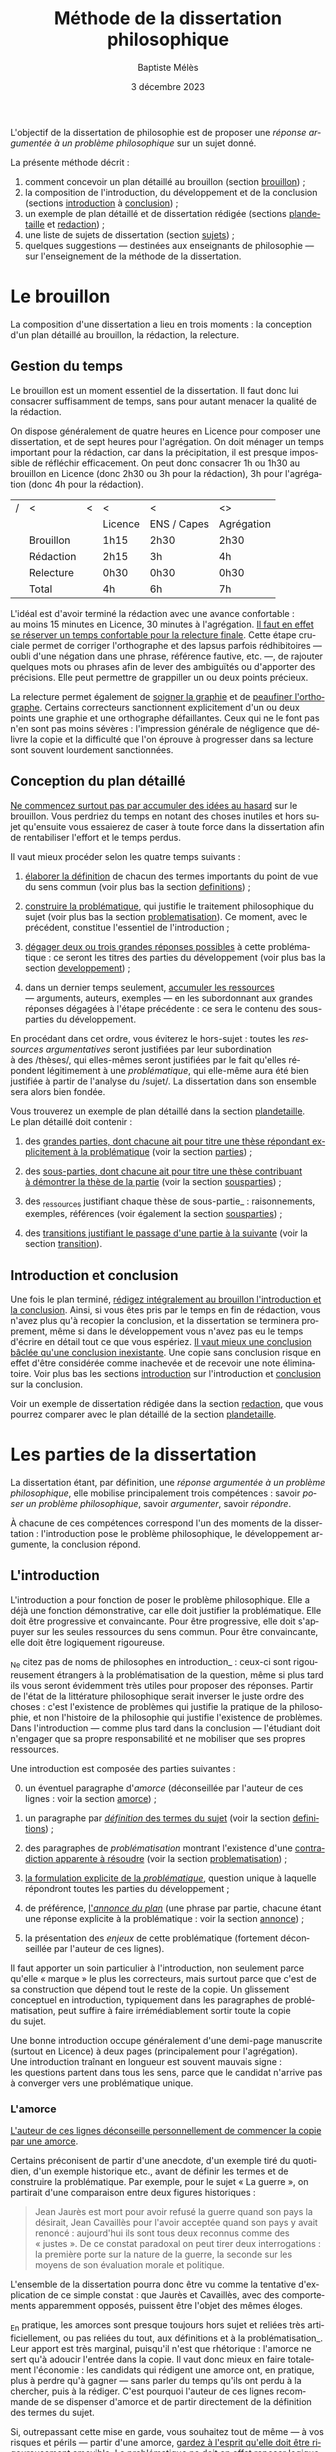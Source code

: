 #+TITLE:     Méthode de la dissertation philosophique
#+AUTHOR:    Baptiste Mélès
#+EMAIL:     baptiste.meles@gmail.com
#+DATE:      3 décembre 2023
#+DESCRIPTION:
#+KEYWORDS:
#+LANGUAGE:  fr
#+OPTIONS:   H:4 num:t toc:nil \n:nil @:t ::t |:t ^:t -:t f:t *:t <:t
#+OPTIONS:   TeX:t LaTeX:t skip:nil d:nil todo:t pri:nil tags:not-in-toc
#+INFOJS_OPT: view:nil toc:nil ltoc:t mouse:underline buttons:0 path:http://orgmode.org/org-info.js
#+EXPORT_SELECT_TAGS: export
#+EXPORT_EXCLUDE_TAGS: noexport
#+LINK_UP:   
#+LINK_HOME: 
#+XSLT:
#+LATEX_CLASS: report
#+LATEX_CLASS_OPTIONS: [a4paper,12pt]
#+LATEX_HEADER: \usepackage[french]{babel}
#+LATEX_HEADER: \usepackage{lmodern}
#+LATEX_HEADER: \usepackage{multicol}
#+LATEX_HEADER: \DeclareUnicodeCharacter{00A0}{~}
#+LATEX_HEADER: \DeclareUnicodeCharacter{200B}{}

\bigskip

L'objectif de la dissertation de philosophie est de proposer une
/réponse argumentée à un problème philosophique/ sur un sujet donné.

La présente méthode décrit : 
1. comment concevoir un plan détaillé au brouillon (section [[brouillon]]) ;
2. la composition de l'introduction, du développement et de la conclusion
   (sections [[introduction]] à [[conclusion]]) ;
3. un exemple de plan détaillé et de dissertation rédigée
   (sections [[plandetaille]] et [[redaction]]) ;
4. une liste de sujets de dissertation (section [[sujets]]) ; 
5. quelques suggestions — destinées aux enseignants de philosophie — sur
   l'enseignement de la méthode de la dissertation.

#+TOC: headlines 3
   
* Le brouillon
<<brouillon>>

La composition d'une dissertation a lieu en trois moments : la
conception d'un plan détaillé au brouillon, la rédaction, la relecture.

** Gestion du temps

Le brouillon est un moment essentiel de la dissertation. Il faut donc
lui consacrer suffisamment de temps, sans pour autant menacer la qualité
de la rédaction.

On dispose généralement de quatre heures en Licence pour composer une
dissertation, et de sept heures pour l'agrégation. On doit ménager un
temps important pour la rédaction, car dans la précipitation, il est
presque impossible de réfléchir efficacement. On peut donc consacrer 1h
ou 1h30 au brouillon en Licence (donc 2h30 ou 3h pour la rédaction), 3h
pour l'agrégation (donc 4h pour la rédaction).

|---+-----------+---+---------+-------------+------------|
| / | <         | < | <       | <           | <>         |
|   |           |   | Licence | ENS / Capes | Agrégation |
|---+-----------+---+---------+-------------+------------|
|---+-----------+---+---------+-------------+------------|
|   | Brouillon |   | 1h15    | 2h30        | 2h30       |
|   | Rédaction |   | 2h15    | 3h          | 4h         |
|   | Relecture |   | 0h30   | 0h30       | 0h30      |
|---+-----------+---+---------+-------------+------------|
|---+-----------+---+---------+-------------+------------|
|   | Total     |   | 4h      | 6h          | 7h         |
|---+-----------+---+---------+-------------+------------|

L'idéal est d'avoir terminé la rédaction avec une avance confortable :
au moins 15 minutes en Licence, 30 minutes à l'agrégation. _Il faut en
effet se réserver un temps confortable pour la relecture finale_. Cette
étape cruciale permet de corriger l'orthographe et des lapsus parfois
rédhibitoires — oubli d'une négation dans une phrase, référence
fautive, etc. —, de rajouter quelques mots ou phrases afin de lever des
ambiguïtés ou d'apporter des précisions. Elle peut permettre de
grappiller un ou deux points précieux.

La relecture permet également de _soigner la graphie_ et de _peaufiner
l'orthographe_. Certains correcteurs sanctionnent explicitement d'un ou
deux points une graphie et une orthographe défaillantes. Ceux qui ne le
font pas n'en sont pas moins sévères : l'impression générale de
négligence que délivre la copie et la difficulté que l'on éprouve
à progresser dans sa lecture sont souvent lourdement sanctionnées.


** Conception du plan détaillé

_Ne commencez surtout pas par accumuler des idées au hasard_ sur le
brouillon. Vous perdriez du temps en notant des choses inutiles et hors
sujet qu'ensuite vous essaierez de caser à toute force dans la
dissertation afin de rentabiliser l'effort et le temps perdus.

Il vaut mieux procéder selon les quatre temps suivants :

1. _élaborer la définition_ de chacun des termes importants du point de
   vue du sens commun (voir plus bas la section [[definitions]]) ;

2. _construire la problématique_, qui justifie le traitement
   philosophique du sujet (voir plus bas la section [[problematisation]]).
   Ce moment, avec le précédent, constitue l'essentiel de
   l'introduction ;

3. _dégager deux ou trois grandes réponses possibles_ à cette
   problématique : ce seront les titres des parties du développement
   (voir plus bas la section [[developpement]]) ;

4. dans un dernier temps seulement, _accumuler les ressources_
   --- arguments, auteurs, exemples --- en les subordonnant aux grandes
   réponses dégagées à l'étape précédente : ce sera le contenu des
   sous-parties du développement.

En procédant dans cet ordre, vous éviterez le hors-sujet : toutes les
/ressources argumentatives/ seront justifiées par leur subordination
à des /thèses/, qui elles-mêmes seront justifiées par le fait qu'elles
répondent légitimement à une /problématique/, qui elle-même aura été
bien justifiée à partir de l'analyse du /sujet/. La dissertation dans
son ensemble sera alors bien fondée.

Vous trouverez un exemple de plan détaillé dans la section [[plandetaille]].
Le plan détaillé doit contenir : 

1. des _grandes parties, dont chacune ait pour titre une thèse répondant
   explicitement à la problématique_ (voir la section [[parties]]) ;

2. des _sous-parties, dont chacune ait pour titre une thèse contribuant
   à démontrer la thèse de la partie_ (voir la section [[sousparties]]) ;

3. des _ressources justifiant chaque thèse de sous-partie_ :
   raisonnements, exemples, références (voir également la section
   [[sousparties]]) ;

4. des _transitions justifiant le passage d'une partie à la suivante_
   (voir la section [[transition]]).

  
** Introduction et conclusion

Une fois le plan terminé, _rédigez intégralement au brouillon
l'introduction et la conclusion_​. Ainsi, si vous êtes pris par le temps
en fin de rédaction, vous n'avez plus qu'à recopier la conclusion, et la
dissertation se terminera proprement, même si dans le développement vous
n'avez pas eu le temps d'écrire en détail tout ce que vous espériez.
_Il vaut mieux une conclusion bâclée qu'une conclusion inexistante_.
Une copie sans conclusion risque en effet d'être considérée comme
inachevée et de recevoir une note éliminatoire. Voir plus bas les
sections [[introduction]] sur l'introduction et [[conclusion]] sur
la conclusion.

Voir un exemple de dissertation rédigée dans la section [[redaction]], que
vous pourrez comparer avec le plan détaillé de la section [[plandetaille]].

* Les parties de la dissertation

La dissertation étant, par définition, une /réponse argumentée à un
problème philosophique/, elle mobilise principalement trois
compétences : savoir /poser un problème philosophique/, savoir
/argumenter/, savoir /répondre/.

À chacune de ces compétences correspond l'un des moments de la
dissertation : l'introduction pose le problème philosophique,
le développement argumente, la conclusion répond.


** L'introduction
<<introduction>>

L'introduction a pour fonction de poser le problème philosophique. Elle
a déjà une fonction démonstrative, car elle doit justifier la
problématique. Elle doit être progressive et convaincante. Pour être
progressive, elle doit s'appuyer sur les seules ressources du sens
commun. Pour être convaincante, elle doit être logiquement rigoureuse. 

_Ne citez pas de noms de philosophes en introduction_ : ceux-ci sont
rigoureusement étrangers à la problématisation de la question, même si
plus tard ils vous seront évidemment très utiles pour proposer des
réponses. Partir de l'état de la littérature philosophique serait
inverser le juste ordre des choses : c'est l'existence de problèmes qui
justifie la pratique de la philosophie, et non l'histoire de la
philosophie qui justifie l'existence de problèmes. Dans l'introduction
--- comme plus tard dans la conclusion --- l'étudiant doit n'engager que
sa propre responsabilité et ne mobiliser que ses propres ressources.

Une introduction est composée des parties suivantes :

0. [@0] un éventuel paragraphe d'/amorce/ (déconseillée par l'auteur de
   ces lignes : voir la section [[amorce]]) ;

1. un paragraphe par _/définition/ des termes du sujet_ (voir la
   section [[definitions]]) ;

2. des paragraphes de /problématisation/ montrant l'existence d'une
   _contradiction apparente à résoudre_ (voir la
   section [[problematisation]]) ;

3. _la formulation explicite de la /problématique/_, question unique
   à laquelle répondront toutes les parties du développement ;

4. de préférence, _l'/annonce du plan/_ (une phrase par partie, chacune
   étant une réponse explicite à la problématique : voir la
   section [[annonce]]) ;

0. [@0] la présentation des /enjeux/ de cette problématique (fortement
   déconseillée par l'auteur de ces lignes).

Il faut apporter un soin particulier à l'introduction, non seulement
parce qu'elle « marque » le plus les correcteurs, mais surtout parce que
c'est de sa construction que dépend tout le reste de la copie.
Un glissement conceptuel en introduction, typiquement dans les
paragraphes de problématisation, peut suffire à faire irrémédiablement
sortir toute la copie du sujet.

Une bonne introduction occupe généralement d'une demi-page manuscrite
(surtout en Licence) à deux pages (principalement pour l'agrégation).
Une introduction traînant en longueur est souvent mauvais signe :
les questions partent dans tous les sens, parce que le candidat n'arrive
pas à converger vers une problématique unique.

*** L'amorce
<<amorce>>

_L'auteur de ces lignes déconseille personnellement de commencer la
copie par une amorce_. 

Certains préconisent de partir d'une anecdote, d'un exemple tiré du
quotidien, d'un exemple historique etc., avant de définir les termes et
de construire la problématique. Par exemple, pour le sujet « La
guerre », on partirait d'une comparaison entre deux figures
historiques :
#+BEGIN_QUOTE
  Jean Jaurès est mort pour avoir refusé la guerre quand son pays la
  désirait, Jean Cavaillès pour l'avoir acceptée quand son pays y avait
  renoncé : aujourd'hui ils sont tous deux reconnus comme des « justes ».
  De ce constat paradoxal on peut tirer deux interrogations : la
  première porte sur la nature de la guerre, la seconde sur les moyens
  de son évaluation morale et politique.
#+END_QUOTE
L'ensemble de la dissertation pourra donc être vu comme la tentative
d'explication de ce simple constat : que Jaurès et Cavaillès, avec des
comportements apparemment opposés, puissent être l'objet des mêmes
éloges.

_En pratique, les amorces sont presque toujours hors sujet et reliées
très artificiellement, ou pas reliées du tout, aux définitions et à la
problématisation_. Leur apport est très marginal, puisqu'il n'est que
rhétorique : l'amorce ne sert qu'à adoucir l'entrée dans la copie.
Il vaut donc mieux en faire totalement l'économie : les candidats qui
rédigent une amorce ont, en pratique, plus à perdre qu'à gagner --- sans
parler du temps qu'ils ont perdu à la chercher, puis à la rédiger. C'est
pourquoi l'auteur de ces lignes recommande de se dispenser d'amorce et
de partir directement de la définition des termes du sujet.

Si, outrepassant cette mise en garde, vous souhaitez tout de même ---
à vos risques et périls --- partir d'une amorce, _gardez à l'esprit
qu'elle doit être rigoureusement amovible_. La problématique ne doit en
effet reposer logiquement que sur les définitions et sur la
problématisation : en aucun cas elle ne doit dépendre essentiellement
d'une anecdote.

En outre, _ne partez surtout pas de l'histoire de la philosophie_,
en disant par exemple, au début d'une copie sur le sujet « La guerre »,
que Hobbes justifie la guerre par l'état de nature, etc.
La dissertation, dans l'introduction, doit pour ainsi dire s'appuyer sur
la fiction que la philosophie n'ait pas préexisté à notre réflexion.
La diversité des opinions philosophiques n'est jamais un bon point de
départ de dissertation : l'interrogation sur le sexe des anges a beau
avoir suscité bien des opinions contraires, elle n'en a pas le moindre
intérêt pour autant. Au même titre que les autres parties de
l'introduction, l'amorce ne doit contenir aucun nom de philosophe.



*** Les définitions
<<definitions>>

La définition des termes du sujet est, du point de vue logique, le
véritable début de la dissertation. Une copie peut commencer
/ex abrupto/ par la définition des concepts. L'introduction est alors
sobre mais efficace.

_Ne mentionnez pas explicitement « le sujet » ou « l'intitulé »_ avec
des formules comme « Ce sujet nous propose de réfléchir sur... » ou « Le
présupposé de ce sujet est... ». Commencez directement par la définition
des termes.

On peut _consacrer à chaque terme un paragraphe_ à part entière.
Ce paragraphe contient la définition, puis sa justification.


**** Propriétés d'une bonne définition introductive

Une bonne définition introductive doit satisfaire quatre propriétés.

1. _La définition doit être /consensuelle/_, c'est-à-dire que n'importe
   quelle personne rencontrée dans la rue doit pouvoir l'approuver comme
   une évidence. Sinon, la définition paraîtrait arbitraire et, de ce
   fait, fragiliserait toute l'argumentation ultérieure en la faisant
   dépendre d'un postulat peu convaincant. Par exemple, on ne peut pas
   définir en introduction « la guerre » comme « la loi universelle du
   devenir » ; peut-être est-ce vrai, mais ce n'est pas un énoncé
   suffisamment trivial pour être posé sans démonstration.
   La dissertation peut /aboutir/ à ce genre de définitions ; elle ne
   doit pas en /partir/. Une définition d'introduction ne doit
   présupposer aucune thèse philosophique particulière ;

2. la définition doit être _logiquement /nécessaire/_, c'est-à-dire que
   /tout/ ce qui tombe sous le concept à définir (/definiendum/​) doit
   vérifier l'expression par laquelle on le définit (/definiens/).
   Sinon, la définition ne couvrirait pas tous les cas qu'elle est
   supposée couvrir. Par exemple, si l'on définit « la guerre » comme
   « conflit armé entre pays », on exclurait à tort de la définition les
   guerres civiles ;
   
3. la définition doit, réciproquement, être _logiquement /suffisante/_,
   c'est-à-dire que /seul/ ce qui tombe sous le concept à définir
   (/definiendum/​) doit vérifier l'expression par laquelle on le définit
   (/definiens/). En termes aristotéliciens, une bonne définition doit
   non seulement énoncer le genre, mais également la différence
   spécifique[fn:2]. Sinon, la définition couvrirait des cas qu'elle
   n'est pas supposée couvrir. Par exemple, si l'on définit
   « la guerre » comme « conflit », on inclurait à tort dans la
   définition les conflits entre collègues, qui ne sont pas des
   guerres ;

4. la définition doit enfin être _/non-circulaire/, c'est-à-dire que le
   terme à définir (/definiendum/​) ne doit d'aucune manière figurer dans
   l'expression définissante (/definiens/​). Sinon, la définition ne
   serait pas instructive : elle supposerait connu ce que l'on cherche
   précisément à connaître. Par exemple, si l'on définit « la guerre »
   comme « la guerre » (!), « l'activité guerrière », « l'action de
   guerroyer », « l'activité militaire », « le fait d'agir
   militairement », « l'action belliqueuse », « l'activité
   non-pacifique », « l'interruption de la paix », etc., on remplace le
   terme à définir par des /synonymes/ (mots de même signification, ce
   qui laisse le problème intact), des /antonymes/ (mots de
   signification opposée, qui eux-mêmes se définissent par opposition au
   terme à définir, ce qui nous ramène au point de départ) ou
   des /paronymes/ (mots apparentés relevant d'autres catégories
   grammaticales), ce qui nous empêche de décomposer le concept. Cas
   extrême de circularité, le Père Étienne Noël définissait en 1647 la
   /lumière/ comme « un mouvement /luminaire/ de rayons composés de
   corps /lucides/, c'est à dire /lumineux/​ » ! Attention, _la
   circularité est parfois bien cachée_. Par exemple, définir la pensée
   comme « activité /mentale/ du sujet » serait s'exposer à la question
   de savoir ce qu'est à son tour l'« activité mentale »... et à la
   réponse spontanée : « l'activité mentale est l'activité de la
   /pensée/ ». De même, définir l'animal en commençant par dire qu'il
   est un être « biologique » ou « doué de vie », « animé » ou
   « possédant une âme » (/anima/​), ce n'est que déplacer toute la
   difficulté dans l'un de ces mots. On peut plutôt proposer de définir
   l'animal comme « un être capable de se déplacer et de viser ses
   propres fins » : on a ainsi défini le concept par des mots
   strictement plus simples. De même, si l'on dit « Dieu est l'objet des
   mono/théismes/​ », on se contente de traduire le terme en grec !


**** Comment élaborer une bonne définition ? 

Voyons maintenant comment élaborer une définition qui satisfasse ces
quatre propriétés. Les deux premières sont faciles à vérifier.

1. Trouver une définition consensuelle est facile : il faut avoir le
   courage de la platitude, qui est ici paradoxalement une force. Plus
   la définition est triviale, moins elle est attaquable, plus elle
   est forte. Inversement, la profondeur philosophique serait ici une
   faiblesse. Un bon exercice est de s'imaginer définir le terme non pas
   à un jury de philosophes professionnels, mais à un enfant de
   cinq ans.

2. Il est également facile de vérifier que la définition est
   nécessaire : il suffit de la lire « de gauche à droite ».
   Par exemple, si je définis « la guerre » comme « conflit entre êtres
   humains », je dois me demander si toute guerre est un conflit entre
   êtres humains --- ce qui est bien le cas.

Les deux dernières propriétés nécessitent davantage de précautions.
En pratique, ce sont souvent elles qui posent des problèmes aux
candidats. 

3. [@3] Pour vérifier qu'une définition est suffisante, il faut la lire
   /de droite à gauche/​. Par exemple, si je définis « la guerre » comme
   « conflit entre êtres humains », je dois maintenant me demander si
   tout « conflit entre êtres humains » est une guerre. Il existe une
   méthode pour rendre une définition suffisante :
   1) /chercher des contre-exemples/, c'est-à-dire des « conflits entre
      êtres humains » qui ne soient pas des guerres (exemple : les
      conflits entre collègues) ;
   2) /déterminer les critères/ distinguant ces contre-exemples des
      guerres (par exemple le fait que les conflits entre collègues ne
      soient pas armés) ;
   3) /ajouter ces critères à la définition/ (« la guerre est un conflit
      /armé/ entre êtres humains ») ;
   4) /répéter l'opération/ jusqu'à ne plus trouver de
      contre-exemple[fn:18]. Exemple : « la guerre est un conflit armé
      entre des groupes humains »

4. Pour rendre une définition non-circulaire, il existe également une
   méthode :
   1) inspecter chaque mot de l'expression définissante (/definiens/​)
      à la recherche d'un synonyme, d'un antonyme ou d'un paronyme du
      terme à définir (/definiendum/​). Exemple : dans la définition
      « un dieu est un être divin​ », le mot « être » ne contient pas
      l'idée de dieu, mais le mot « divin », si ;
   2) remplacer chaque terme incriminé par sa définition. Exemple : en
      remplaçant, dans la définition ci-dessus, l'adjectif « divin » par
      « immortel et possédant une puissance supérieure aux hommes »,
      j'obtiens la définition « un dieu est un être /immortel et
      possédant une puissance supérieure aux hommes/​ » ;
   3) répéter l'opération jusqu'à ne plus trouver de circularité.


# Pour résumer, voici les conditions d'une bonne définition telles que les
# a énumérées Kant :
# #+BEGIN_QUOTE
#   Ces mêmes opérations auxquelles il faut se livrer pour mettre à
#   l'épreuve les définitions, il faut également les pratiquer pour
#   élaborer celles-ci. --- À cette fin, on cherche donc 1) des
#   propositions vraies 2) telles que le prédicat ne présuppose pas le
#   concept de la chose 3) on en rassemblera plusieurs et on les comparera
#   au concept de la chose même pour voir celle qui est adéquate 4) enfin
#   on veillera à ce qu'un caractère ne se trouve pas compris dans l'autre
#   ou ne lui soit pas subordonné [fn:3].
# #+END_QUOTE

# *** Éliminer la circularité


**** Justifier une définition 

_Après avoir énoncé la définition, rajoutez quelques phrases
d'explication informelle_, des exemples, etc. Ces explications ne
doivent surtout pas se substituer à la définition afin de ne pas
entourer le concept d'un flou impressionniste. La frontière entre
définition et explication doit être claire.

Voici quelques exemples.

Pour le sujet « Histoire et géographie » : 
#+BEGIN_quotation
L'histoire\marginpar{Définition} est la discipline qui décrit les faits
du passé selon leur ordre temporel. On parle
ainsi\marginpar{Explication}, selon les domaines, d'histoire politique,
d'histoire de l'art, d'histoire des sciences ou d'histoire des idées.

La géographie\marginpar{Définition} est la discipline qui décrit la
répartition spatiale des faits. On appelle ainsi\marginpar{Explication}
géographie physique celle qui décrit la position des montagnes et des
mers, géographie humaine celle qui décrit des phénomènes tels que la
concentration des villes ou la périurbanisation.
#+END_quotation

Pour le sujet « L'insurrection est-elle un droit ? » : 
#+BEGIN_quotation
Une insurrection\marginpar{Définition} est l'usage de la force par une
partie de la population d'un territoire contre le pouvoir qui la régit.
La prise\marginpar{Explication} de la Bastille en 1789 et les mouvements
de 2020 visant à destituer Loukachenko en Biélorussie sont ainsi des
insurrections.

Le droit\marginpar{Définitions} est l'ensemble des textes définissant ce
que le pouvoir autorise ou interdit à la population qu'il régit. Plus
strictement, « un » droit est ce dont le pouvoir garantit la possibilité
à sa population. Par exemple\marginpar{Explication}, le droit de vote
est la possibilité pour chaque citoyen de faire en sorte que l'opinion
qu'il exprime soit prise en compte lors d'une consultation.
#+END_quotation

Pour le sujet « La nature est-elle bien faite ? » : 
#+BEGIN_quotation
Par nature\marginpar{Définition}, on entend généralement l'ensemble des
choses et des processus matériels qui ne résultent pas d'une activité
humaine. On dit ainsi\marginpar{Explication} que les fleurs, la
gravitation, l'homme même en tant qu'animal relèvent de la nature.

On dit qu'une chose est bien faite\marginpar{Définition} lorsqu'elle est
conforme à une norme donnée. Un travail est bien
fait\marginpar{Explication} s'il répond aux attentes, une œuvre d'art
est bien faite si elle suscite la satisfaction attendue, une
démonstration est bien faite si elle prouve ce qu'elle entend prouver.
#+END_quotation

**** Comment définir les termes polysémiques

Souvent, un terme à définir possède plusieurs significations. Deux cas
de figure se présentent alors. 

1. Si toutes les significations sont liées les unes aux autres, allez du
   multiple à l'un, c'est-à-dire commencez par donner les différentes
   définitions, puis montrez quelle essence elles ont en commun (par
   exemple, pour le sujet « La corruption », vous pouvez chercher une
   essence commune aux emplois métaphysique, botanique et politique du
   mot).
2. Si, à l'inverse, les différentes significations sont relativement
   indépendantes les unes aux autres, distinguez clairement les
   différents emplois et éliminez ceux qui ne sont pas pertinents (par
   exemple, pour le sujet « Le corps peut-il être objet d'art ? », vous
   pouvez stipuler dès l'introduction que vous entendrez le corps
   exclusivement dans le sens de « corps humain » et non dans le sens
   métaphysique d'un individu matériel).

**** Sujets définitionnels

Il arrive que tout l'enjeu d'un sujet de dissertation soit précisément
de définir un concept, notamment quand il commence par « qu'est-ce
que » : « Qu'est-ce que le bonheur ? », « Qu'est-ce qu'agir ? »,
« Qu'est-ce qu'une chose ? », etc. _Dans un sujet définitionnel, le
concept doit recevoir /plusieurs/ définitions : la définition du sens
commun en introduction, une définition par partie et la définition
définitive en conclusion_. Ainsi, même quand la définition est l'enjeu
même de la dissertation, il faut impérativement définir le concept dès
l'introduction.


*** La problématisation 
<<problematisation>>

Le problématisation est la justification de la problématique. C'est la
démonstration qu'il existe un problème philosophique à résoudre.
Sans elle, toute la dissertation qui suit est inutile. _La
problématisation doit montrer qu'il existe une contradiction apparente,
en s'appuyant uniquement sur deux ressources : les définitions
préalables et des thèses du sens commun_.

Une contradiction apparaissant toujours entre au moins deux termes, nous
conseillons de _consacrer deux paragraphes à la problématisation_.
Le premier des deux paragraphes exposera une thèse de sens commun, et le
second, qui contiendra typiquement le mot « pourtant » ou « cependant »,
défendra la thèse apparemment contraire.

Les thèses que doivent soutenir l'un et l'autre de ces deux paragraphes
sont fortement contraintes par la forme syntaxique du sujet (voir la
section [[types]]).

Afin de rendre plus visible la contradiction à mettre au jour, une
méthode générale peut être, sur le brouillon, de /reformuler le sujet en
remplaçant les termes par leurs définitions respectives/. Prenons par
exemple le sujet « Dieu a-t-il pu vouloir le mal ? » :

1. je définis les termes principaux :
   -  Dieu : « créateur du monde possédant toutes les perfections » ;
   -  le mal : « ce qui ne doit pas être réalisé » ;

2. je reformule le sujet en remplaçant les termes par leurs définitions
   respectives : « un /créateur du monde possédant toutes les
   perfections/ a-t-il pu vouloir /ce qui ne doit pas être réalisé/ » ?

3. maintenant la /contradiction apparente/ apparaît plus clairement :
   comment un être parfait pourrait-il avoir voulu un monde imparfait ?
   Ce semblerait être une imperfection de sa part.

4. je rédige l'introduction :

#+BEGIN_quotation
  Par Dieu\marginpar{Définitions}, on entend généralement un être qui
  d'une part est créateur du monde et de l'autre possède toutes les
  perfections, c'est-à-dire toutes les qualités positives à leur degré
  ultime. C'est en ce sens que les religions monothéistes — ainsi que
  les philosophes en l'absence de mention contraire — entendent le mot
  Dieu.

  Le mal est ce qui ne doit pas être réalisé. Dire qu'un travail est mal
  fait, c'est dire qu'il n'aurait pas dû être accompli de cette façon.
  Une personne qui fait le mal est une personne qui fait ce que l'on ne
  doit pas faire. 

  Si Dieu\marginpar{Thèse commune} existe tel que nous le définissons
  ordinairement, alors dans la mesure où il possède toutes les
  perfections, il doit être infiniment bon et donc ne devrait pas
  pouvoir accomplir le mal. Dans le sens où nous l'entendons
  ordinairement, l'idée de Dieu est incompatible avec celle de
  méchanceté ou d'incompétence.

  Un rapide\marginpar{Contradiction} coup d'œil autour de nous semble
  pourtant nous présenter le mal comme l'un des principaux ingrédients
  du monde dont Dieu serait le créateur : partout la guerre,
  l'injustice, la mort. L'existence manifeste du mal semble ainsi
  contraditoire avec celle d'un Dieu possédant toutes les perfections.

  Le caractère\marginpar{Problématique} apparemment mauvais du monde
  suffit-il donc à récuser l'hypothèse de l'existence d'un dieu
  parfait ?
#+END_quotation

<<Dieu>>
Logiquement, cette introduction possède la structure suivante :
- § 1 : définition de Dieu ;
- § 2 : définition du mal ;
- § 3 : réponse négative au sujet : d'après les définitions précédentes,
  il semblerait que Dieu ne puisse pas vouloir le mal ;
- § 4 : réponse positive au sujet : puisque le mal existe manifestement,
  si Dieu existe, alors il a voulu le mal ;
- § 5 : la contradiction apparente entre les deux paragraphes précédents
  nous mène à la problématique : l'hypothèse de l'existence de Dieu
  est-elle compatible avec le constat empirique qu'il existe du mal ?

Toute problématisation doit mettre au jour, comme ici dans les § 3 et 4
de l'introduction, une contradiction apparente menant à la
problématique. En l'occurrence, la contradiction apparaît entre une
réponse positive et une réponse négative parce que le sujet est formulé
comme une interrogation globale, c'est-à-dire une question appelant une
réponse par oui ou non (pour en savoir plus, voir la section [[types]]).


*** La problématique

_La problématique est la question unique que la dissertation cherche à
résoudre_. Elle doit être présentée sous la forme d'une phrase
interrogative directe. 

Afin d'éviter tout risque de confusion, l'auteur de ces lignes
recommande de _poser une seule et unique question_. Certains candidats
ont tendance a accumuler sans ordre des questions vaguement
apparentées : « L'activité théorique de l'homme peut-elle être simulée
tout entière par la simple manipulation de signes qui caractérise le
calcul ? Les machines peuvent-elles tout faire ? L'homme sera-t-il
remplacé à terme par des ordinateurs ? ». Mais cette succession de
questions angoissées témoigne parfois d'une absence de choix, d'une
hésitation entre plusieurs problématiques, et de leur simple
juxtaposition. Le correcteur ne peut savoir si elles sont toutes
subordonnées à la première, si elles en précisent progressivement le
sens (et dans ce cas c'est la dernière qui doit être retenue comme
problématique définitive), ou encore si elles étudient trois aspects
d'une seule et même problématique, qui quant à elle ne serait pas
mentionnée. Il faut donc en choisir une seule ; c'est ce qui garantit
l'unité de la dissertation.

_La problématique ne doit pas être la répétition pure et simple du
sujet_ : les définitions que vous avez produites vous permettent de
poser plus finement le problème. Par exemple, pour le sujet « Toute
pensée est-elle un calcul ? », on peut poser la problématique suivante :
« Peut-on, dans la pensée humaine, faire abstraction de toute
signification et n'y voir qu'une simple manipulation de signes ? ».
Entre le sujet et la problématique, on a progressé, et ce grâce aux
définitions, qui permettent de mieux comprendre où se loge véritablement
le problème.

_La problématique n'est rien d'autre que l'explicitation de ce qui, dans
le sujet tel qu'il est posé, pose un problème_ : par exemple, dans le
sujet « Toute pensée est-elle un calcul ? », l'opposition entre le
caractère apparemment sémantique de la notion de pensée et le caractère
purement syntaxique compris dans la notion de calcul. La problématique
ne doit surtout pas être conçue comme une question qui, par une suite de
glissements et d'associations d'idées, ressemble vaguement au sujet que
l'on nous a imposé sans toutefois lui être rigoureusement identique.
Lorsque le sujet est une question, un critère simple permet de s'assurer
de la conformité de la problématique au sujet : _toute réponse à la
problématique doit être aussi une réponse explicite au sujet_ (voir la
section [[types]]).


# Voici un exemple pour le sujet « Toute pensée est-elle un calcul ? » :

# #+BEGIN_QUOTE
#   Par pensée, on entend généralement l'ensemble de l'activité théorique
#   de l'homme. Le calcul, quant à lui, est une démarche déductive
#   reposant sur la manipulation de signes. Or, l'histoire récente montre
#   qu'un nombre croissant d'activités autrefois réservées à
#   l'intelligence humaine --- opérations mathématiques, inférences
#   logiques, prises de décisions économiques --- se voient déléguées à
#   des machines, dont le fonctionnement repose pourtant sur le seul
#   calcul. On peut donc s'interroger sur l'existence de limites à cette
#   tendance historique. L'activité théorique de l'homme peut-elle être
#   simulée tout entière par la simple manipulation de signes qui
#   caractérise le calcul ?
# #+END_QUOTE



# Évitez les problématiques factices de la forme « Dans quelle mesure... »
# ou « En quoi... ». Généralement elles ne cherchent pas à résoudre un
# problème mais à soutenir une thèse unilatérale.




# **** Exemples

# Voici trois exemples de définitions et de problématiques différentes
# pour le sujet « La science » :

# #+BEGIN_QUOTE
#   1. (Définition externe, plutôt sociologique)

#   Une science se présente généralement à nous comme un ensemble
#   d'assertions qui devrait unanimement être reconnu comme vrai, et que
#   l'on suppose avoir déjà fait consensus dans une communauté de
#   spécialistes tels que les mathématiciens, les physiciens ou les
#   sociologues. Mais le simple consensus ne fait pas la vérité.
#   Existe-t-il donc à ce présumé consensus (c'est-à-dire de fait) un
#   fondement nécessaire (c'est-à-dire de droit), qui soit commun à tout
#   ce que nous appelons couramment des sciences ?

#   2. (Définition interne, plutôt épistémologique)

#   Une science est un ensemble de savoirs que l'on peut obtenir, puis
#   vérifier, selon des principes méthodologiques déterminés à l'avance.
#   Ces principes sont par exemple les axiomes et les règles de
#   démonstration du mathématicien ; ou les théories, les concepts et les
#   formules du physicien ; ou les concepts, les observations et les
#   statistiques du sociologue. La science n'est donc pas une simple
#   connaissance, c'est une connaissance par méthode. Ces principes de
#   méthode semblent pourtant eux-mêmes échapper à tout contrôle, n'étant
#   généralement pas remis en cause dans le cours normal de la science. À
#   quelles conditions l'obéissance à des principes de méthode peut-elle
#   donc valoir comme un garant de vérité ?

#   3. (Définition naïve et empirique --- parfois très efficace)

#   Nous appelons sciences un ensemble de discours tous tenus pour « vrais »
#   et pourtant de natures très variées, qui comprend notamment des
#   sciences pures comme les mathématiques et la logique, des sciences de
#   la nature comme la physique et la biologie, des sciences humaines
#   comme la psychologie et la sociologie. Certaines de ces « sciences »
#   semblent unanimement reconnues comme telles et font autorité, d'autres
#   font l'objet de débats passionnés --- la psychanalyse, l'histoire, le
#   marxisme ---, tandis que d'autres prétendus savoirs sont presque
#   unanimement classés parmi les « pseudo-sciences » --- l'astrologie,
#   l'alchimie, la physiognomonie. Existe-t-il donc des critères
#   universellement valides qui nous permettraient de déterminer avec
#   certitude si un domaine de savoir relève ou non de la science ?
# #+END_QUOTE


		
*** L'annonce de plan
<<annonce>>

_L'enjeu du développement sera, dans chacune des parties, de proposer
une réponse à la problématique_ (donc au sujet, si celui-ci est
une question).

_Sans être obligatoire, l'annonce du plan profite généralement aux
candidats et elle est très appréciée des correcteurs_. Elle montre que
l'étudiant sait dès le début où il va et elle permet au correcteur de
s'orienter facilement dans la copie. Rien n'est pire pour un correcteur
— donc plus nuisible au candidat — qu'une copie dont la structure n'est
pas absolument transparente.

Dans une annonce de plan, _chacune des parties annoncées doit être
formulée comme une réponse explicite à la problématique, donc au
sujet_ : le rapport ne doit surtout pas rester implicite. 

De plus, _vous ne devez pas seulement dire la thèse que vous allez
soutenir mais aussi les raisons pour laquelle vous allez la défendre_.
Ne vous contentez pas de dire : « Nous verrons d'abord que l'on peut
répondre positivement à cette question, puis que l'on peut répondre
négativement. » Il faut dire explicitement dès maintenant selon quel
critère on apportera une réponse positive et selon quel critère une
réponse négative. 

Exemple sur le sujet « Histoire et géographie » : 
#+BEGIN_quotation
Nous verrons dans un premier temps que c'est l'hétérogénéité des
dimensions spatiale et temporelle qui justifie la séparation de
l'histoire et de la géographie en deux disciplines indépendantes. Nous
montrerons ensuite que chacune des deux disciplines isole arbitrairement
l'une des dimensions des faits empiriques et qu'elles ne devraient pas
être séparées. Nous soutiendrons enfin que la distinction entre histoire
et géographie n'est pas de nature mais de degré : la géographie n'est
pas une discipline autre que l'histoire mais simplement une histoire du
temps long.
#+END_quotation


** Le développement
<<developpement>>

*** Les parties
<<parties>>

_Le développement est composé de deux ou trois parties_. Il vaut mieux
une bonne copie en deux parties qu'une mauvaise en trois. Rien n'est
pire qu'une troisième partie boiteuse, redondante avec la deuxième et
rajoutée à la hâte dans le seul but d'atteindre le nombre réputé
magique.

Chaque partie possède la forme suivante :

1. un court alinéa pour énoncer la _thèse de la partie_ (de deux à cinq
   lignes), et éventuellement _annoncer le plan des sous-parties_ ;
2. plusieurs alinéas : _un alinéa par sous-partie_ (voir la section
   [[sousparties]]) ;
3. pour toute partie sauf la dernière, _un alinéa de transition_ (voir
   la section [[transition]]).

On saute une ou plusieurs lignes avant et après chaque partie, mais pas
à l'intérieur d'une partie.

_Chaque partie a pour titre et pour première phrase une réponse
explicite à la problématique_. En particulier, il ne faut surtout pas
consacrer la première partie à redéfinir les termes du sujet --- ce qui
aurait dû être fait en introduction --- ou à exposer une thèse qui ne
serait que préalable à la réponse.

Il existe un certain nombre de plans récurrents, que l'on peut appeler
plan analytique, plan dialectique, plan de renversement des valeurs (par
réhabilitation ou dégradation), etc. Certains d'entre eux seront décrits
ci-dessous. Mais il faut bien se garder de vouloir appliquer un
traitement mécanique aux sujets. Appliqué à toute force à un sujet, un
plan inapproprié gâchera toute la dissertation. Ces quelques plans
récurrents sont présentés seulement à titre de suggestion, mais ce ne
sont pas les seuls plans possibles, et généralement pas les meilleurs.
Le meilleur plan sera toujours celui que vous aurez inventé
spécifiquement pour tel ou tel sujet.

**** Le plan analytique

Ce que nous appellerons ici _le plan analytique est d'une grande
efficacité car il repose sur la plus pure logique_[fn:4]. Mais il
demande une rigueur sans faille : il faut que la problématisation ait
été menée de façon absolument parfaite.

Supposons que, sur le sujet « Dieu a-t-il pu vouloir le mal ? », on ait
posé en introduction une contradiction entre les trois principes
suivants :  

- A :: Dieu est (par définition) un créateur du monde doué de toutes les
       perfections ;
- B :: le monde est (selon l'expérience manifeste) imparfait ;
- C :: un être parfait ne peut créer une œuvre imparfaite.

\noindent Ces trois principes sont manifestement contradictoires.
Si l'on veut sauver la cohérence, on doit renoncer au moins à l'un
d'entre eux[fn:5]. On en déduit trois parties possibles :

- non A ::  le monde étant imparfait (B) et un être parfait n'ayant pu
            créer une œuvre imparfaite (C), il n'existe pas de créateur
            du monde doué de toutes les perfections (non A) ;
- non B :: Dieu étant parfait (A) et n'ayant pas pu créer d'œuvre
           imparfaite (C), le monde n'est pas aussi imparfait qu'il
           semble être (non B) ;
- non C :: Dieu étant parfait (A) et le monde étant imparfait (B), il
           faut admettre qu'un être parfait peut être créateur d'une
           œuvre imparfaite (non C).
Reste à savoir quel ordre est le plus pertinent ! 


**** Le plan dialectique

Le plan dialectique est, probablement à tort, le plus populaire. À ses
élèves de l'École Normale Supérieure, Louis Althusser proclamait que
tout plan devait représenter d'abord la passion, ensuite la crucifixion,
enfin la résurrection. _Lorsque le sujet porte sur une notion d'usage
fréquent mais qui transcende l'expérience, on peut souvent adopter le
plan suivant_ :
1. cette chose /existe/​ ;
2. cette chose n'est qu'une /illusion/ ;
3. on peut faire un /usage régulateur/ de cette chose, c'est-à-dire
   postuler son existence à des fins théoriques ou pratiques, faire
   « comme si » la chose existait. Naturellement, il faut toujours
   déterminer avec précision à quel intérêt est soumis le « comme si » :
   intérêt théorique (connaître le monde), pratique (progrès moral),
   etc.

\noindent Par exemple, sur le sujet « La substance », on peut adopter le
plan dialectique suivant :
1. la substance est un /substrat/ : derrière tout phénomène doit se
   trouver une entité permanente, qui soit en même temps le support du
   discours (Aristote) ;
2. la substance est une /fiction/ : on n'a jamais d'expérience de la
   substance, mais seulement de ses manifestations (Berkeley, Hume) ;
3. la substance est une /fonction/ : la substance n'est certes jamais
   connue en elle-même, mais elle doit être pensée pour rendre possible
   une connaissance des phénomènes (Kant).

\noindent Le plan dialectique a pourtant ses inconvénients :
1. il est généralement le plan le plus attendu --- or ce qui ne surprend
   pas votre correcteur tend à l'ennuyer, surtout lorsque le même plan
   fade se voit reproduit en trente exemplaires ;
2. le désir de synthèse à tout prix engendre souvent une troisième
   partie extrêmement plate, sans saveur ni force, où l'on s'efforce de
   concilier sans combat la version amollie de thèses contradictoires.
   Souvent la deuxième partie, celle de la critique, est celle où l'on a
   pris le plus de plaisir, et dont la conciliation finale est un
   affaiblissement considérable.
Aussi convient-il parfois de sacrifier le plan dialectique à d'autres
types de plan, présentant plus de vigueur.


**** Le plan par renversement de valeurs

_Le plan par renversement de valeurs consiste à réhabiliter
progressivement une notion à forte connotation négative ou à dégrader
progressivement une notion à forte connotation positive_. Il permet
d'éviter, dans ces cas-là, les fadeurs d'un plan dialectique.

Il arrive en effet qu'un sujet de dissertation corresponde à un concept
chargé d'une forte connotation péjorative : « L'égoïsme », « L'erreur »,
« Le mauvais goût », « L'argument d'autorité », « Les causes finales »,
« L'anachronisme », etc. Un plan dialectique pourrait être ici
extrêmement fade :
1. dans une première partie, on /critique/ le concept, selon la
   conception commune (l'égoïsme est un intérêt immoral et nuisible à la
   société, l'erreur fait obstacle à la connaissance, le mauvais goût
   est une perversion du goût) ;
2. dans une deuxième partie, on /justifie/ ces concepts (l'égoïsme est
   l'intérêt dominant chez l'homme ; l'erreur est parfois fertile ; le
   mauvais goût peut revêtir un intérêt esthétique, par exemple dans le
   kitsch ou chez Warhol) ;
3. dans une troisième partie, on /concilie/ avec fadeur les deux points
   de vue précédents (l'égoïsme est parfois bon, mais il ne faut pas en
   abuser ; l'erreur est parfois fertile, mais il faut quand même faire
   attention ; le mauvais goût ne doit quand même pas être excessif).

Un plan plus puissant est alors le suivant, qui procède à une
_réhabilitation progressive du concept péjoratif_ :
1. le concept est /nuisible/ (l'égoïsme est un intérêt immoral et
   nuisible à la société, l'erreur fait obstacle à la connaissance, le
   mauvais goût est une perversion du goût) ;
2. le concept est /inévitable ou indiscernable/ (toute action a lieu sur
   fond d'égoïsme, toute connaissance repose sur une erreur, tout goût
   est mauvais) ;
3. le concept est même parfois /bénéfique/ ou souhaitable (l'égoïsme a
   des effets profitables, l'erreur fait progresser la connaissance, le
   mauvais goût fait évoluer l'histoire de l'art).

Dans ce dernier plan, il ne s'agit pas d'adopter une thèse conciliant
deux points de vue opposés, mais au contraire d'approfondir
progressivement une thèse forte, selon une véritable montée en
puissance.

Naturellement, le plan de réhabilitation est difficilement justifiable
dans certains cas : « L'esclavage », « Le terrorisme », « Le racisme ». Ici,
toute idée de réhabilitation serait assez scabreuse.

_Symétriquement au plan de réhabilitation, le plan de dégradation
consiste à dégrader un concept spontanément perçu comme positif_ : « Le
désintéressement », « La sympathie », « La vérité », « La sincérité »,
« Le bon goût », « L'égalité »... On montre alors successivement :
1. que le concept est /bénéfique/ ;
2. qu'il est /impossible ou indiscernable/ ;
3. qu'il est même parfois /nuisible/.

*** Les sous-parties
<<sousparties>>

Chaque partie doit être divisée en /sous-parties/. Ici encore, le nombre
moyen est trois, mais deux ou quatre peuvent tout à fait convenir si la
matière l'exige.

Les différentes sous-parties d'une partie peuvent être, au choix :
1. un /enchaînement argumentatif/ : par exemple, si la thèse de la partie
   est « l'esprit ne peut agir sur le corps », les sous-parties peuvent
   être :
   + « A) l'esprit n'est pas un corps »,
   + « B) or seul un corps peut agir sur un corps »,
   + « C) donc le corps ne peut être mû par l'esprit » ;
2. un /ensemble d'aspects/ de la thèse de partie ; par exemple, si la
   thèse de la partie est « la substance est première sur ses
   accidents », les sous-parties peuvent démontrer trois aspects de ce
   primat :
   + « A) la substance est première chronologiquement »,
   + « B) la substance est première logiquement »,
   + « C) la substance est première ontologiquement ».

_Chaque sous-partie doit contribuer à démontrer la thèse de la partie_.
Elle se présente comme un paragraphe unique composé de trois moments :
1. la première phrase énonce clairement la _thèse de la sous-partie_ ;
2. plusieurs _phrases d'argumentation_, qui peuvent être :
   1) un raisonnement ;
   2) un exemple ;
   3) une référence ; 
3. une dernière phrase montrant _comment la thèse démontrée dans cette
   sous-partie contribue à démontrer la thèse de la partie_.

Cette construction garantit l'unité argumentative du paragraphe et son
intelligibilité[fn:17].

Ne sautez pas de lignes d'une sous-partie à l'autre : il suffit d'aller
à la ligne.

Remarquez bien que _tout raisonnement, tout exemple, toute référence
doit être précédé et suivi par l'énoncé de la thèse que vous entendez
soutenir dans cette sous-partie_ (voir un exemple de rédaction de
sous-parties dans la section [[redaction]]).

_Une copie n'est jamais jugée pour ses idées ni pour ses références mais
pour sa construction argumentative_. Aucun correcteur ne cherche dans
les copies la confirmation de ses propres convictions philosophiques. On
préfère lire des rivaux exigeants que des partisans maladroits.
N'essayez donc pas de deviner les orientations philosophiques du
correcteur, qui est souvent plus ouvert d'esprit que vous ne le croyez.
Les inspirations kantienne, heideggerienne, wittgensteinienne, quinienne
ne sont ni encouragées, ni bannies : tout dépend de la manière dont vous
argumenterez vos idées.

Pour la même raison, aucune envolée lyrique, démonstration
d'enthousiasme, abstraction délibérément confuse ne suffira à convaincre
votre lectorat. Les philosophes n'ont pas peur de l'abstraction ou de la
nouveauté : il faut simplement qu'elle soit argumentée de façon
convaincante.

On est souvent conduit, en première partie notamment, à défendre les
thèses apparemment triviales du sens commun : le mal existe, le monde
extérieur existe, etc. Il est difficile d'y trouver suffisamment de
profondeur pour remplir une partie entière. Par exemple, pour un sujet
comme « Le monde extérieur existe-t-il ? », comment peut-on consacrer
plus de deux lignes à dire que, dans la vie de tous les jours, nous
considérons l'existence du monde extérieur comme allant de soi ?
Pour remédier à ce problème, la plus-value que vous apporterez dans la
première partie ne sera pas du contenu, mais de la /structure/. Par
exemple, vous pouvez, dans chacune des trois ou quatre sous-parties de
cette première partie, mettre au jour l'une des raisons que nous avons
de croire à l'existence du monde extérieur : 
1. l'impression de résistance (le monde ne se comporte pas toujours
   comme je l'attends ou le désire),
2. l'existence d'une intersubjectivité (nos rapports avec autrui
   supposent un monde commun),
3. l'efficacité pratique de cette croyance...
Vous pouvez ainsi _reconstruire en première partie le « système
implicite » du sens commun_, le décrire comme s'il s'agissait de la
pensée d'un philosophe. La structure que vous aurez ainsi dégagée pourra
d'ailleurs vous être très utile en deuxième partie : vous pourrez alors
démonter, argument par argument, toutes les bonnes raisons que nous
avons de croire à l'existence du monde extérieur.

Si vous défendez une thèse non triviale, il vous viendra souvent à
l'esprit, au moment de l'écrire sur la copie, une objection naïve. Dans
ce cas, /écartez-la explicitement/, pour prévenir tout malentendu et
montrer que vous anticipez le sens commun et prétendez montrer quelque
chose de plus ambitieux.


**** Les raisonnements

_Toutes les ressources de la logique formelle sont directement
mobilisables pour construire un raisonnement correct_.

_Une thèse peut être démontrée /a/ /priori/ par un syllogisme_.
Supposons que, dans le cadre d'une dissertation sur le thème « Le
désintéressement », on veuille --- provisoirement ou non --- répondre
par que le désintéressement absolu n'existe pas, c'est-à-dire que toutes
nos actions sont fondamentalement intéressées. Une preuve /a priori/
pourrait être la suivante :
#+BEGIN_QUOTE
  L'homme est un être vivant ; or, un être vivant ne peut être poussé à
  agir d'une manière déterminée que s'il y est poussé par un intérêt ;
  par conséquent, l'homme est principalement motivé par des intérêts, et
  non par des valeurs morales.
#+END_QUOTE
Matériellement, les prémisses de cet argument sont certes contestables :
il faut avoir préalablement montré que l'intérêt et la valeur sont
mutuellement exclusifs, et que l'homme est un être vivant exactement au
même titre que les animaux ; mais l'essentiel, de notre point de vue
actuel, réside dans le caractère /a priori/ de l'argument. Celui-ci est
un syllogisme formellement valide [fn:6].

Une façon de récuser une thèse est de _montrer une faille dans le
raisonnement adverse_. Supposons quelqu'un soutienne la thèse « il n'y a
pas d'action désintéressée » en commettant, comme il arrive souvent, une
erreur de quantificateur (« il n'existe pas d'action désintéressée,
puisque nous voyons sans cesse les hommes autour de nous agir selon leur
intérêt ») ou une erreur de modalisateur (« il n'existe pas d'action
désintéressée, puisqu'il est possible que tout homme ne soit mû que par
son intérêt personnel »). Dans ce cas, montrez explicitement quelle est
la faille, et vous aurez réfuté la démonstration (reste à démontrer la
thèse inverse).

Une deuxième façon de récuser une thèse est _d'attaquer les prémisses ou
les présupposés du raisonnement adverse_. Supposons que quelqu'un nie
l'existence d'actions désintéressées en s'appuyant sur un syllogisme
valide : « L'homme est un être vivant ; or, un être vivant ne peut être
poussé à agir d'une manière déterminée que s'il y est poussé par un
intérêt ; par conséquent, l'homme est principalement motivé par des
intérêts, et non par des valeurs morales ». Vous pouvez réfuter cette
argumentation en rejetant l'une des prémisses -- par exemple en disant
que l'homme ne se réduit précisément pas à son animalité (ou du moins
/pas nécessairement/, ce qui suffit à invalider la conclusion du
syllogisme).

Une troisième façon de récuser une thèse est de _critiquer les
définitions des termes_. Si quelqu'un soutient qu'il n'y a pas d'action
désintéressée, vous pouvez critiquer cette thèse en disant qu'elle
confond différentes sortes d'intérêt, qu'il faut en réalité distinguer :
par exemple l'intérêt personnel, l'intérêt collectif, l'intérêt
rationnel...


**** Les exemples

_Utiliser des exemples, c'est montrer que vos thèses se vérifient à même
les choses et qu'elles ne sont pas séparées du réel qu'elles prétendent
décrire_. Les exemples jouent donc un rôle crucial dans une
dissertation. Dans une dissertation de philosophie politique, citez des
événements historiques appartenant à des époques variées ; dans une
dissertation d'esthétique, citez des œuvres d'art relevant d'époques et
de genres variés ; dans une dissertation d'épistémologie, donnez des
exemples scientifiques ; dans une dissertation de morale, de philosophie
du langage etc., donnez toujours des exemples concrets.

La valeur argumentative d'un exemple dépend du type de thèses pour
lequel il est mobilisé. On peut vouloir démontrer ou réfuter une thèse
universelle, c'est-à-dire de la forme « tous les... sont... » ; on peut
aussi vouloir démontrer une thèse existentielle, c'est-à-dire de la
forme « certains... sont... ».

_Pour /démontrer/ une thèse /existentielle/, il suffit d'un exemple
quelconque_. Si vous voulez démontrer la thèse « il existe des guerres
justes », il suffit de prendre un exemple, en justifiant qu'il s'agit
bien d'une guerre et qu'elle est bien juste. Si vous voulez démontrer la
thèse « il est possible d'apprendre à être artiste », il suffit de
montrer que les écoles d'art enseignent à être artiste.

_Pour /réfuter/ une thèse /universelle/, il suffit également d'un
contre-exemple quelconque_. Pour réfuter la thèse « toute action est
intéressée », inutile de montrer que /toute/ action est désintéressée !
Il suffit d'exhiber un seul cas de bonne action dont on puisse montrer
qu'il s'agit bien d'une action désintéressée.

Attention toutefois : _un exemple quelconque ne suffit pas pour
/démontrer/ une thèse /universelle/, /réfuter/ une thèse
/existentielle/, démontrer une nécessité ou réfuter une possibilité_.
Il ne serait par exemple pas convaincant de dire : « Comme le montre
l'exemple de Staline, tous les hommes sont mauvais ». La preuve n'est
pas convaincante, car de ce qu'il ait existé /certains/ hommes mauvais,
elle conclut que /tous/ les hommes sont mauvais. En termes logiques, le
sophisme repose sur une confusion entre quantificateurs ou entre
modalisateurs. La généralisation est abusive.

_Le seul type d'exemples qui permette de /démontrer une thèse
universelle/ /réfuter une thèse existentielle/, démontrer une nécessité
ou réfuter une possibilité est l'exemple-limite_, c'est-à-dire un
exemple qui semble tellement /invalider/ notre thèse que si l'on arrive
à montrer que /même lui/ la vérifie, elle celle-ci se vérifie
/a fortiori/ dans tous les autres cas. Si vous arrivez à montrer que
même les actions apparemment les plus désintéressées de Gandhi étaient
en réalité fondamentalement intéressées, alors votre thèse vaudra
/a fortiori/ non seulement pour Staline, mais pour tous les autres êtres
humains. Vous fournirez ainsi, selon les termes de Gilles Gaston
Granger, « une vérification de cette hypothèse sur des cas exemplaires,
délibérément choisis comme particulièrement défavorables à sa
démonstration [fn:7] ».

Résumons donc les types d'exemples qui peuvent être utilisés dans les
différents cas de figure :
|---+-----------+----------------------+--------------------|
|   |           | Thèse d'universalité | Thèse d'existence  |
|   |           | ou de nécessité      | ou de possibilité  |
| / | <         | <                    | <>                 |
|---+-----------+----------------------+--------------------|
|   | Démontrer | exemple-limite       | exemple quelconque |
|---+-----------+----------------------+--------------------|
|   | Réfuter   | exemple quelconque   | exemple-limite     |
|---+-----------+----------------------+--------------------|





**** Les références 

L'usage d'une référence passe par plusieurs moments successifs :

1. en une phrase, formulez en une phrase la thèse que vous entendez
   soutenir dans le paragraphe ;
2. en plusieurs phrases, citez la référence et reconstituez patiemment
   l'argumentation sous-jacente ;
3. en plusieurs phrases, montrez en quoi la référence ainsi restituée
   permet de démontrer la thèse annoncée au début du paragraphe ;
4. en une phrase, concluez en reformulant la thèse annoncée en début de
   paragraphe.

_La première phrase d'un alinéa, où l'on annonce la thèse à venir, et la
dernière, où l'on résume la thèse examinée, ne doivent contenir aucun
nom de philosophe_. Les références ne doivent apparaître qu'à
l'intérieur des sous-parties comme une contribution à l'argumentation.
Elles ne doivent pas être citées pour elles-mêmes, sous peine de tomber
dans la doxographie.

En ce qui concerne le deuxième moment, _chaque référence doit être
soigneusement développée et analysée_. Une phrase ne suffit pas.
Développer une référence permet d'éviter l'érudition allusive.
Un philosophe n'est ni un totem, ni un tabou. Une sottise, même énoncée
par Kant, reste une sottise [fn:8] : un grand nom n'est jamais une
autorité. Aussi toute assertion, même reprise de Kant, doit-elle être
fondée au même titre que si c'était la vôtre. Une thèse n'est en effet
jamais isolée dans l'œuvre d'un philosophe : en ceci, elle est toujours
plus qu'une simple citation. Elle s'inscrit dans un système, ou plus
modestement dans un ensemble de raisons, et c'est sur lui qu'il faut la
fonder.

Pour cette raison, une citation, à elle seule, est rarement éclairante.
Elle doit être décortiquée, expliquée, justifiée. Une copie sans
citation, dans laquelle toutes les thèses sont justifiées les unes par
les autres, est largement préférable à un agrégat de citations supposées
transparentes et autosuffisantes. Rien ne saurait donc être plus
nuisible à une dissertation philosophique que le /Dictionnaire de
citations/, catalogue d'aphorismes certes rhétoriquement habiles, mais
dont la profondeur n'est souvent qu'apparente, et la systématicité
toujours absente.

N'amalgamez jamais les références. Par exemple, ne dites pas « les
stoïciens et Descartes ont démontré la liberté humaine en arguant
que... », mais prenez une seule des deux références et développez-la.
Il est toujours plus pertinent et plus payant de distinguer les choses
que de les assimiler.

Un philosophe doit toujours être cité avec la plus grande précision
possible. Il ne suffit pas de dire que Kant a affirmé quelque part
l'existence de connaissances synthétiques /a priori/ : il faut au moins
renvoyer à la /Critique de la raison pure/, voire plus précisément à son
Introduction.

On peut mentionner quelques citations si on a le bonheur de les
connaître par cœur. Mais si l'on a peu de mémoire, un résumé fidèle des
thèses d'un philosophe n'a pas moins de valeur. En outre, les citations
ont souvent un effet pervers : pour compenser l'effort qu'a nécessité
leur apprentissage, on tend à les mobiliser à tort et à travers ou à en
faire un usage purement décoratif. L'essentiel est, à l'inverse, de
reconstruire explicitement le raisonnement qui fonde l'auteur cité à
énoncer cette formule.

En ce qui concerne le troisième moment, il est important que _la
référence soit explicitement rapportée au sujet_. Vous devez démontrer
en quoi cette référence, telle que vous l'avez reconstruite, démontre la
thèse annoncée au début du paragraphe et apporte ainsi un éclairage
pertinent sur la question posée en introduction.


*** Les transitions
<<transition>>

_Les transitions ne sont pas une simple exigence rhétorique, mais
obéissent à une véritable nécessité argumentative : la continuité entre
les parties_. Une transition procède typiquement en trois moments :

1. /résumer/ en une seule phrase la thèse que l'on vient d'exposer ;

2. montrer de manière détaillée, et surtout pas de manière symbolique ou
   allusive, ce qui /manque/ à cette thèse ;

3. soumettre l'/ébauche/ d'une solution, telle qu'elle sera développée
   dans la partie ou la sous-partie suivante.

Chacun de ces trois moments est crucial, mais c'est souvent le second
qui fait défaut : si l'on change de point de vue sans avoir vraiment
montré pourquoi il était /absolument nécessaire/ (et non simplement
possible) de le faire, si l'on ne montre pas clairement dans la
transition pourquoi le point de vue adopté jusqu'ici est insatisfaisant
et doit être abandonné, le lecteur n'a strictement aucune raison de lire
la partie suivante.

Par exemple, supposons que nous ayons adopté le plan suivant pour le
sujet « La guerre » :

1. la guerre est un /déchaînement de violence/ ;

2. la guerre est une violence, mais dirigée par l'intellect : une
   /violence rationnelle/ ;

3. la pertinence de la guerre dépend des valeurs qui la motivent : sous
   certaines conditions, elle peut devenir une /violence raisonnable/.

\noindent La transition de la première à la deuxième partie peut être
l'alinéa suivant :

#+BEGIN_QUOTE
  Nous avons vu que la guerre pouvait se présenter au premier abord
  comme un déchaînement de violence, s'inscrivant dans la continuité de
  la rivalité entre les individus pour satisfaire leurs besoins naturels
  (boire, manger, respirer...). Mais ce serait méconnaître trois
  distinctions essentielles. D'abord, les belligérants ne sont pas des
  individus, mais des entités plus abstraites et plus larges, à savoir
  des États. Ensuite, les motivations d'une guerre sont rarement
  réductibles aux conditions de la satisfaction des besoins naturels :
  on entre en guerre pour s'assurer une position économique privilégiée,
  pour acquérir des terres riches en minerais, pour faire coïncider les
  frontiètres politiques de l'« État » avec les frontières culturelles de
  la « nation », pour laver l'humiliation d'une guerre passée, pour
  répandre la liberté révolutionnaire dans le monde entier, pour
  réaliser le communisme international, pour agrandir son « espace
  vital », pour recouvrer la terre de ses ancêtres, etc. : rien n'animal
  dans toutes ces motivations. Enfin, les moyens d'action sont de plus
  en plus « raffinés » : loin de la pierre que l'on jette à autrui, on
  fait de plus en plus appel aux dernières avancées scientifiques (armes
  à feu, bombes atomiques, armes chimiques ou bactériologiques). Loin
  d'être un pur et simple déchaînement de violence, la guerre se
  caractérise donc par un appel constant à l'intelligence. Ne faut-il
  pas, dès lors, considérer que la rationalité est aussi essentielle à
  la guerre que la violence ?
#+END_QUOTE

Lorsque l'on adopte un plan dialectique, l'une des transitions doit être
plus soignée encore que toutes les autres : celle qui conclut la
deuxième partie et annonce la troisième. Ici, plus de quinze lignes sont
rarement un luxe. Il faut prendre le temps de bien montrer toute la
tension à laquelle on est parvenu, dans sa radicalité. Plus la
contradiction est radicale, plus la résolution est attendue avec
impatience : il faut savoir susciter l'intérêt du correcteur !

** La conclusion
<<conclusion>>

_Le rôle de la conclusion est simple : elle doit répondre clairement à
la problématique_. Elle doit notamment contenir une phrase que le
correcteur puisse retenir comme votre réponse au sujet. Elle doit être
rédigée avec soin : certains correcteurs la lisent même juste après
l'introduction afin de vérifier que le candidat sait où il va !

Il faut _fuir comme la peste les conclusions paresseuses_, comme « on a
vu qu'il existait beaucoup de réponses différentes à cette question » ou
« on a vu que cette notion est complexe et comporte de nombreux
aspects ». On peut certes conclure sur une impossibilité de trancher,
mais elle doit être argumentée, et non s'appuyer sur la seule diversité
des opinions. La diversité des opinions n'est plus un bon point
d'arrivée de dissertation qu'un bon point de départ.

_La conclusion doit être une synthèse de la dissertation et non une
table des matières_. À cette fin, il suffit de remplacer toutes les
déterminations temporelles --- « d'abord », « ensuite », « enfin » etc.)
--- par des liens logiques : « si l'on conçoit... alors... », « même
s'il peut sembler que... », « dans la mesure où... », etc.

_La conclusion ne doit contenir /aucun nom de philosophe/_. C'est vous
qui parlez en votre nom. Ne dites donc jamais : « en adoptant un point
de vue heideggerien, on peut dire que... ». Si vous avez adopté le point
de vue de Heidegger en citant cet auteur à la fin de votre dernière
partie, il est temps maintenant de voler de vos propres ailes ; vous
n'avez plus besoin de Heidegger pour porter les idées que vous vous êtes
appropriées.

# ** L'ouverture du sujet

# Si vous êtes partis d'une amorce, la reprendre en conclusion pour
# l'éclairer d'un jour nouveau peut être instructif ; bien manipulé, ce
# procédé confère à la dissertation une efficacité qui n'est pas seulement
# rhétorique, mais également spéculative : il montre que vous saviez dès
# le départ où vous alliez, et que le cheminement n'a pas été improvisé
# ligne après ligne.

# Par exemple, sur le sujet « La guerre », on peut faire écho en conclusion
# à l'amorce qui comparait Jaurès et Cavaillès :

# #+BEGIN_QUOTE
#   Si le pacifiste Jaurès et le résistant Cavaillès peuvent être tous
#   deux considérés comme des justes, c'est que l'opposition formelle de
#   la guerre et de la paix n'est pas tenable, sans quoi Jaurès serait
#   lâche ou Cavaillès militariste. Il nous faut donc distinguer deux
#   sortes de guerres, correspondant à deux sortes de paix. Si Jaurès
#   était pacifiste, ce n'était pas par simple refus de la guerre (la paix
#   comme absence de guerre, ou /paix négative/), mais au nom d'une /paix
#   positive/ conçue comme entente entre les peuples. Si Cavaillès
#   s'engagea dans la Résistance après l'Armistice, ce n'était pas par
#   refus belliciste de l'état de paix, mais au nom d'une paix positive
#   --- son avènement dût-il passer par la guerre --- et contre la paix
#   négative s'accommodant de l'Occupation et des crimes dont elle fut le
#   théâtre. En distinguant ces deux sortes de paix, on peut concevoir la
#   proximité de ces deux personnes, qui est d'avoir subordonné le
#   problème de la /valeur/ de la guerre prise absolument à celui de sa
#   /pertinence/ dans une situation historique précise. Si l'on peut
#   parler de « justes », c'est parce qu'ils ne pensèrent pas en opposant
#   simplement guerre et paix, mais guerre injuste et paix juste pour
#   Jaurès, guerre juste et paix injuste pour Cavaillès.
# #+END_QUOTE

_L'auteur de ces lignes déconseille fortement de terminer la conclusion
par une ouverture du sujet_. Ce procédé, généralement mal maîtrisé,
a des effets catastrophiques pour les candidats : soit ils abordent des
problèmes qui n'ont aucun rapport avec le sujet (« car, après tout,
qu'est-ce que la vérité ?... »), soit ils posent bien trop tard des
problèmes qui auraient dû être traités (« une nouvelle question se pose,
qui serait celle des valeurs au nom desquelles on mène une guerre »). Il
vaut mieux éviter ce procédé et terminer directement par la réponse à la
question : ici encore, la sobriété est parfois gage d'efficacité.

# * Comment les correcteurs lisent les copies

# Savoir sur quels critères vous êtes évalué vous permettra de rédiger des
# copies satisfaisant le mieux possibles les attentes du correcteur.

# ** Ordre de lecture

# Voici un exemple de lecture de copie. Le correcteur lit d'abord
# l'introduction et la conclusion. À ce stade, il a souvent une idée de la
# note à quatre points près. C'est comme s'il raisonnait par grandes
# cases :

# -  une case A pour les très bonnes copies, de 14 à 20 ;

# -  une case B pour les copies correctes, de 10 à 14 ;

# -  une case C pour les copies insatisfaisantes, de 6 à 10 ;

# -  une case D pour les copies inachevées ou bâclées, en dessous de 6.

# Ayant ainsi provisoirement identifié le profil de la copie, le
# correcteur lit le développement, pour voir si les thèses sont
# correctement argumentées : il juge la qualité de la démonstration, la
# pertinence des exemples et des références philosophiques. Généralement,
# le développement ne fera pas changer la copie de case --- du moins, pas
# dans un sens favorable au candidat : une copie qui commence et qui finit
# mal contient rarement un développement éblouissant. Le développement
# permet surtout au correcteur de savoir où positionner la copie dans la
# case qui lui correspond (A$+$, A$-$, B$+$, B$-$, ...) ; il permet donc
# au candidat de gagner jusqu'à quatre points.

# ** Critères d'évaluation

# Voici, dans l'ordre, les questions que le correcteur peut se poser.

# 1. Je lis l'introduction.

#    -  Les principaux termes du sujet ont-ils été définis, au moins de
#       façon provisoire ?

#    -  Le sujet est-il bien problématisé, en partant de la construction
#       d'une véritable tension ?

#    -  Chacune des parties annoncées répond-elle à la problématique ?

#    L'introduction permet déjà de savoir si le candidat s'est approprié
#    le sujet pour le penser de façon personnelle.

# 2. Je lis la conclusion.

#    -  La copie est-elle achevée ?

#    -  La conclusion répond-elle clairement à la question posée dans
#       l'introduction ?

#    -  La conclusion est-elle intéressante, c'est-à-dire non triviale ?

# 3. Je lis le développement.

#    -  La réflexion de chaque partie est-elle structurée en sous-parties,
#       dont chacune contient une thèse ?

#    -  Chaque thèse est-elle soutenue par une démonstration, ou par un
#       exemple suffisamment analysé ?

#    -  Le candidat mentionne-t-il les doctrines philosophiques de manière
#       détaillée, en évitant l'avalanche de références évoquées de
#       manière allusive ?

#    -  Les transitions sont-elles pertinentes ?

* Les sujets de dissertation
<<sujets>>

** Liste de sujets de dissertation

Voici des sujets pour s'entraîner à la dissertation[fn:9]. Pour vous
entraîner, il suffit de rédiger :

1. une introduction : définitions, tension, problématique ;

2. un plan détaillé (aucun nom de philosophe ne doit apparaître dans les
   titres des parties et sous-parties) ;

3. une courte conclusion répondant clairement à la problématique.

On trouvera une liste plus complète dans le document du présent auteur,
« 11 000 sujets de dissertation de philosophie »
(http://baptiste.meles.free.fr/site/BMeles-9000_sujets_dissertation_philosophie.pdf).

\begin{multicols}{2}
\noindent Peut-on renoncer à comprendre ? \par
\noindent Y a-t-il une éducation du goût ? \par
\noindent L'extraordinaire \par
\noindent Qu'est-ce qu'un monstre ? \par
\noindent A qui devons-nous obéir ? \par
\noindent Peut-on échapper au temps ? \par
\noindent Pourquoi se divertir ? \par
\noindent Y a-t-il de l'impensable ? \par
\noindent Le possible \par
\noindent Qu'est-ce qu'une expérience? \par
\noindent Y a-t-il des limites à la conscience ? \par
\noindent La chance \par
\noindent L'incertitude \par
\noindent Qu'est-ce qu'être efficace en politique ? \par
\noindent Tout est-il politique ? \par
\noindent L'universel \par
\noindent Ai-je un corps ? \par
\noindent Ignorer \par
\noindent La métaphysique est-elle une science ? \par
\noindent Que nous apprennent les mythes ? \par
\noindent Qu'est-ce que traduire ? \par
\noindent Le désir de savoir est-il naturel ? \par
\noindent L'insurrection est-elle un droit ? \par
\noindent Y a-t-il des leçons de l'histoire ? \par
\noindent L'égalité est-elle une condition de la liberté ? \par
\noindent Le passé \par
\noindent La connaissance de soi \par
\noindent L'objet de l'amour \par
\noindent Pourquoi raconter des histoires ? \par
\noindent L'amour-propre \par
\noindent Qui suis-je ? \par
\noindent Existe-t-il un art de penser ? \par
\noindent La mort de Dieu \par
\noindent Connaître l'infini \par
\noindent L'homme est-il un loup pour l'homme ? \par
\noindent L'œuvre d'art doit-elle nous émouvoir ? \par
\noindent La vérité en art \par
\noindent Vérité et certitude \par
\noindent L'enfant et l'adulte \par
\noindent Les animaux pensent-ils ? \par
\noindent Le beau a-t-il une histoire ? \par
\noindent L'éternité \par
\noindent L'interprétation \par
\noindent Peut-on penser sans concept ? \par
\noindent Entendre raison \par
\noindent Qu'est-ce que faire preuve d'humanité ? \par
\noindent L'histoire a-t-elle un sens ? \par
\noindent L'aveu \par
\noindent Prévoir \par
\noindent Que recherche l'artiste ? \par
\noindent Peut-on rester sceptique ? \par
\noindent L'outil \par
\noindent Le vrai et le faux \par
\noindent Faut-il une théorie de la connaissance ? \par
\noindent L'acte et l'œuvre \par
\noindent Qu'est-ce qu'un réfutation ? \par
\noindent L'exception \par
\noindent Le bavardage \par
\noindent La philosophie est-elle abstraite ? \par
\noindent L'éternité \par
\noindent L'homme est-il raisonnable par nature ? \par
\noindent Peut-on tout dire ? \par
\noindent Y a-t-il des actes de pensée ? \par
\noindent Tuer le temps \par
\noindent L'imprévisible \par
\noindent Qu'y a-t-il ? \par
\noindent Qu'est-ce qu'un accident ? \par
\noindent L'opinion \par
\noindent La gauche et la droite \par
\noindent Le privé et le public \par
\noindent Peut-on tout démontrer ? \par
\noindent Quel est l'objet de l'histoire ? \par
\noindent La cohérence \par
\noindent Que nul n'entre ici s'il n'est géomètre. \par
\noindent Histoire et géographie \par
\noindent Voir \par
\noindent La conscience a-t-elle des moments ? \par
\noindent L'argument d'autorité. \par
\noindent La désobéissance \par
\noindent Rêvons-nous ? \par
\noindent L'inhumain \par
\noindent Qu'est-ce qu'un principe ? \par
\noindent Y a-t-il une langue de la philosophie ? \par
\noindent L'introspection est-elle une connaissance ? \par
\noindent L'homme est-il un animal comme les autres ? \par
\noindent La nature est-elle bien faite ? \par
\noindent L'ordre. \par
\noindent La démocratie \par
\noindent Peut-on penser sans ordre ? \par
\noindent Qu'est-ce qu'un monstre ? \par
\noindent Le temps existe-t-il ? \par
\noindent Qu'est-ce qu'un auteur ? \par
\noindent Qu'est-ce qu'être ? \par
\noindent Peut-on être sceptique ? \par
\noindent Qu'est-ce qu'interpréter ? \par
\noindent Qu'est-ce qu'un peuple ? \par
\noindent Peut-on séparer l'homme et l'œuvre ? \par
\noindent Peut-on ne pas être soi-même ? \par
\noindent À quoi reconnaît-on une œuvre d'art ? \par
\noindent La haine de la raison \par
\noindent Comment penser le mouvement ? \par
\noindent Y a-t-il des régressions historiques ? \par
\noindent Suis-je seul au monde ? \par
\noindent Qu'est-ce qu'un monde ? \par
\noindent La famille \par
\noindent Y a-t-il des guerres justes ? \par
\noindent Le mot juste. \par
\noindent L'identité collective \par
\noindent La loi \par
\noindent Qu'est-ce qu'une question ? \par
\noindent Qui fait l'histoire ? \par
\noindent Qu'est-ce qu'une maladie ? \par
\noindent L'irrationnel \par
\noindent Qu'est-ce qu'un auteur ? \par
\noindent Qu'est-ce qui fait la force de la loi ? \par
\noindent La superstition \par
\noindent Peut-on s'en tenir au présent ? \par
\noindent L'emploi du temps \par
\noindent Y a-t-il des expériences métaphysiques ? \par
\noindent Le spectacle de la nature \par
\noindent Habiter le monde \par
\noindent L'état de droit \par
\noindent La servitude \par
\noindent La perspective \par
\noindent Qu'est-ce qu'un monstre ? \par
\noindent La reconnaissance \par
\noindent Le beau a-t-il une histoire ? \par
\noindent L'événement \par
\noindent Plaisir et douleur \par
\noindent L'interprétation \par
\noindent La solitude \par
\noindent L'illusion \par
\noindent L'observation \par
\noindent La raison d'Etat \par
\noindent L'harmonie \par
\noindent Justice et force \par
\noindent Le paysage \par
\noindent Apprend-on à voir ? \par
\noindent L'habitude \par
\noindent La simplicité \par
\noindent Faut-il se délivrer de la peur ? \par
\noindent Faut-il vouloir la transparence ? \par
\noindent Le langage est-il un instrument ? \par
\noindent L'identité personnelle \par
\noindent L'avocat du diable \par
\noindent Peut-il y avoir un droit de la guerre ? \par
\noindent Qu'est-ce qu'une croyance rationnelle ? \par
\noindent La désobéissance civile \par
\noindent L'ennemi \par
\noindent Qu'est-ce qu'une décision politique ? \par
\noindent Penser par soi-même \par
\noindent Être hors de soi \par
\noindent Pourquoi punir ? \par
\noindent L'artiste est-il un créateur ? \par
\noindent Peut-on tout exprimer ? \par
\noindent Cause et loi \par
\noindent Qu'est-ce qu'un mythe ? \par
\noindent Pouvons-nous être objectifs ? \par
\noindent L'étranger \par
\noindent L'imaginaire \par
\noindent Quel usage peut-on faire des fictions ? \par
\noindent Faire la paix \par
\noindent Le mouvement \par
\noindent La loi et la coutume \par
\noindent Quel est l'objet de l'amour ? \par
\noindent Qu'est-ce qu'une crise ? \par
\noindent Apprend-on à être artiste ? \par
\noindent L'oubli \par
\noindent L'amour de la vérité \par
\noindent Les œuvres d'art sont-elles éternelles ? \par
\noindent Le hasard \par
\noindent Peut-on être citoyen du monde ? \par
\noindent Y a-t-il des limites à la connaissance ? \par
\noindent L'apparence \par
\noindent La critique \par
\noindent La souveraineté peut-elle se partager ? \par
\noindent Qu'est-ce qui est réel ? \par
\noindent La justice sociale \par
\noindent L'immortalité \par
\end{multicols}

# ** L'art

# Pourquoi conserver les œuvres d'art ?

# L'art imite-t-il la nature ?

# L'éducation esthétique

# L'inspiration

# L'artiste sait-il ce qu'il fait ?

# L'art et la morale

# Le plaisir esthétique suppose-t-il une culture ?

# La virtuosité

# Qu'est-ce qu'une œuvre ratée ?

# Y a-t-il un progrès en art ?

# Le génie

# Le mauvais goût

# Arts de l'espace et arts du temps

# L'art engagé

# La pluralité des arts

# La vérité de l'œuvre d'art

# ** Logique et épistémologie

# Mécanisme et finalité

# Le symbolisme mathématique

# Le hasard n'est-il que la mesure de notre ignorance ?

# Comment choisir entre plusieurs hypothèses ?

# La logique nous apprend-elle quelque chose sur le langage ordinaire ?

# La causalité

# Sauver les phénomènes

# Les genres naturels

# Qu'est-ce qu'un nombre ?

# La cohérence est-elle un critère de vérité ?

# Des événements aléatoires peuvent-ils obéir à des lois ?

# L'intuition en mathématiques

# La contradiction

# La logique a-t-elle une histoire ?

# Y a-t-il plusieurs logiques ?

# La méthode

# Savoir et pouvoir

# ** La métaphysique

# L'impossible

# L'être et le temps

# Y a-t-il une connaissance métaphysique ?

# Seul le présent existe-t-il ?

# N'y a-t-il qu'un seul monde ?

# L'existence se démontre-t-elle ?

# Avons-nous une âme ?

# L'infinité du monde

# Que prouvent les preuves de l'existence de Dieu ?

# Le virtuel et le réel

# Le réel est-il rationnel ?

# Être et être pensé

# Penser sans corps

# Le miracle

# Logique et métaphysique

# Dieu a-t-il pu vouloir le mal ?

# ** La morale

# Sommes-nous responsables de notre passé ?

# Le repentir

# Peut-on conclure de l'être au devoir-être ?

# L'intolérable

# Le péché

# La beauté morale

# Peut-on vouloir le mal ?

# La morale peut-elle être fondée sur la science ?

# Y a-t-il un devoir d'être heureux ?

# La morale peut-elle se passer d'un fondement religieux ?

# La moralité n'est-elle que dressage ?

# La morale peut-elle être un calcul ?

# Le moi est-il haïssable ?

# ** La politique

# Guerre et politique

# La rationalité politique

# Qu'est-ce qu'un contre-pouvoir ?

# Le totalitarisme

# Que faut-il savoir pour gouverner ?

# Le législateur

# Le respect des institutions

# Les droits de l'homme sont-ils une abstraction ?

# La meilleure constitution

# A-t-on des droits contre l'État ?

# Qu'est-ce qu'un programme politique ?

# Y a-t-il des erreurs en politique ?

# ** Les sciences humaines

# Histoire et ethnologie

# Les sciences humaines permettent-elles de comprendre la vie d'un homme ?

# Les sciences humaines sont-elles dangereuses ?

# Expliquer et comprendre

# Qu'est-ce qui rend l'objectivité difficile dans les sciences humaines ?

# Sciences humaines et philosophie

# L'efficacité thérapeutique de la psychanalyse

# La psychanalyse est-elle une science ?

# Sciences humaines et liberté sont-elles compatibles ?

# Y a-t-il une causalité historique ?

# L'objectivité de l'historien

# L'arbitraire du signe

# Machines et mémoire

# Les sciences humaines permettent-elles d'affiner la notion de
# responsabilité ?

# L'économie a-t-elle des lois ?

# L'argent

# Y a-t-il un inconscient collectif ?


** Typologie des sujets de dissertation
<<types>>

La manière de problématiser un sujet dépend fortement de la syntaxe
du sujet. Partons donc d'une typologie syntaxique des sujets. Il en
existe quatre types :

1. /une question/ : « Toute philosophie est-elle systématique ? »,
   « Peut-on prouver l'existence de Dieu ? », « Peut-on penser
   l'histoire de l'humanité comme l'histoire d'un homme ? », « Pourquoi
   définir ? », « Dans quelle mesure est-on l'auteur de sa propre
   vie ? », etc.

2. /un concept/ (ou une expression) : « La substance », « L'égalité »,
   « Le génie », « Être impossible », « Voir », « Faire de nécessité
   vertu », etc.

3. /un ensemble de concepts/ (généralement deux, plus rarement trois) :
   « Substance et accident », « Genèse et structure », « Corps et
   esprit », « Convaincre et persuader », « Foi et raison », « Langue et
   parole », « Conscience et inconscient », « Pensée et calcul »,
   « Mathématiques et philosophie », « Ordre, nombre, mesure », etc.

4. /une citation/ : « ``Si Dieu existe, alors tout est permis'' »,
   « ``La science ne pense pas'' », « ``Pourquoi y a-t-il quelque chose
   plutôt que rien ?'' », etc.

Naturellement, différentes formulations peuvent être à peu près
équivalentes : « Pensée et calcul » et « Toute pensée est-elle un
calcul ? », ou bien « Être impossible » et « Qu'est-ce qu'être
impossible ? », etc.


*** Une question

Réputés faciles, les sujets qui se présentent sous la forme d'une
question demandent en réalité une très grande vigilance : _le type de la
question doit à tout prix être préservé_, aussi bien dans l'introduction
que dans le développement. _Les manquements à cette règle d'or sont la
principale cause de hors-sujet_.

**** Typologie des questions

Il existe deux types de questions, le second se subdivisant à son tour
en de nombreux sous-types :

1. les /questions globales/ sont celles qui portent sur l'intégralité
   d'une proposition. Exemples : « Apprendre s’apprend-il ? », « Dieu
   a-t-il pu vouloir le mal ? », « Avons-nous une âme ? », « Doit-on
   respecter la nature ? », « Peut-on classer les arts ? », etc. _Toutes
   les questions, et elles seules, appellent une réponse par oui ou
   non_ ;

2. les /questions partielles/ sont celles qui ne portent pas sur
   l'ensemble de la proposition, mais seulement sur l'un de ses
   éléments, marqué par un mot ou une expression interrogatifs[fn:1].
   La question peut ainsi porter sur :
   - le sujet (exemple : « /Qui/ connaît le mieux mon corps ? ») ;
   - l'attribut du sujet (exemple : « /Qu'est-ce que/ le hasard ? »,
     « /Quel/ est le pouvoir des mots ? ») ;
   - un complément d'objet (exemples : « /Que/ désirons-nous ? »,
     « /À qui/ dois-je la vérité ? », « /À quoi/ la perception
     donne-t-elle accès ? », « /De quel/ bonheur sommes-nous
     capables ? », « /De quoi/ doute un sceptique ? ») ;
   - des compléments circonstanciels (exemples : « /À quoi bon/
     démontrer ? », « /Où/ est le passé ? », « /D'où/ vient le mal ? »,
     « /Quand/ faut-il désobéir aux lois ? », « /Comment/ s’orienter
     dans la pensée ? », « /Pourquoi/ plusieurs sciences ? »,
     « /À quelles conditions/ un choix peut-il être rationnel ? »,
     « /En quel sens/ parler d'identité culturelle ? », « /Dans quelle
     mesure/ le temps nous appartient-il ? », « /En quoi/ la
     métaphysique est-elle une science ? », « /Sur quoi/ fonder la
     société ? »).
   _Toutes ces questions sont de types différents et aucune d'elles
   n'appelle de réponse par oui ou non_.

Cette typologie a d'importantes conséquences pour la problématisation,
pour la problématique et pour les titres de parties.


**** Conséquences sur la problématisation

_Le type grammatical de la question détermine complètement le type de
contradiction apparente_ que l'on doit mettre au jour dans les deux
paragraphes de problématisation : 

1. si le sujet est une /question globale/, alors l'un des deux
   paragraphes de problématisation doit proposer une /réponse positive/,
   l'autre une /réponse négative/, dans un ordre ou dans l'autre (voir
   par exemple le traitement du sujet « Dieu a-t-il pu vouloir le mal »
   dans la section [[Dieu]]) ;

2. si le sujet est une /question partielle/, alors l'un des deux
   paragraphes doit /affirmer la proposition dans son ensemble/ (pour
   reprendre les exemples ci-dessus : on peut connaître mon corps ; le
   hasard existe ; nous avons des désirs ; je dois la vérité ; nous
   réalisons des démonstrations ; le passé existe ; il faut parfois
   désobéir aux lois ; on peut s'orienter dans la pensée ; il existe
   plusieurs sciences), l'autre /montrer que l'un des éléments de la
   question reste inconnu/.

Dans le second cas, vous devez _identifier les « attendus » de la
question_, et les justifier à partir du sens commun. Mais _ne dites pas
surtout pas « le sujet présuppose que... »_, comme s'il s'agissait de
présupposés arbitraires ou naïfs : il s'agit généralement de présupposés
communément admis, que vous devez non seulement accepter comme points
de départ, mais justifier.


**** Conséquences sur la problématique 

_La problématique ne doit pas être mot à mot identique au sujet, mais
elle doit impérativement préserver le type de la question_. Par exemple,
le sujet « Dieu a-t-il pu vouloir le mal ? » (question globale) ne doit
pas être transformé en « Pourquoi Dieu a-t-il voulu le mal ? » (question
partielle) ; la question « Comment s'orienter dans la pensée ? » ne doit
pas devenir « Peut-on s'orienter dans la pensée ? » ; « Pourquoi
plusieurs sciences ? » ne doit pas devenir « Y a-t-il plusieurs
sciences ? » ; « Qu'est-ce que le hasard ? » ne doit pas devenir
« Le hasard existe-t-il ? » ; « À qui dois-je la vérité ? » ne doit pas
devenir « Dois-je la vérité ? » ni « Qui doit la vérité ? », etc. Si le
sujet est une question globale, la problématique doit être une question
globale. Si le sujet est une question partielle portant sur un
complément circonstanciel de lieu, il doit en aller de même de la
problématique.

_Vérifiez bien que la problématique soit une question du même type que
le sujet_. Si en effet la problématique modifie insidieusement le type
de question, alors, en supposant que les parties du développement
répondent adéquatement à cette problématique --- fautive --- elles
seront toutes hors sujet. Une erreur d'inattention dans le § 5 de
l'introduction peut ainsi coûter la moyenne à une copie.


**** Conséquences sur le plan 

_Les titres de parties doivent également respecter le type de la
question_.

_Si le sujet est une /question globale/, alors les titres de parties
devront tous proposer une réponse positive ou négative explicite_ ---
même en troisième partie. Par exemple, à la question « Peut-on faire le
mal volontairement ? », on peut répondre « on peut faire le mal
volontairement, car... », ou bien « on ne peut pas faire le mal
volontairement, car... » ; mais on ne peut pas répondre « le mal est une
fiction sociale », car ce n'est pas une réponse explicite à la question
posée. 

_Si le sujet est une question partielle, alors chaque titre de partie
doit proposer un élément pour compléter la proposition_. Par exemple,
sur le sujet « Pourquoi des religions ? », chaque partie doit avoir la
forme « il existe des religions parce que... » ou bien « il existe des
religions afin que... ». Une partie qui défendrait la thèse « il n'y a
pas de religions » ou « l'homme doit se libérer de la religion » serait
hors sujet.

Il existe une façon très simple de vérifier que la thèse d'une partie
est une réponse adéquate à la problématique : _imaginez un dialogue
entre une personne posant comme question votre problématique et une
autre répondant par vos titres de parties_. Une réponse inadéquate
plongerait votre interlocuteur dans un état de perplexité. Voici
quelques exemples de dialogues incorrects ou corrects.

1. Dialogue incorrect :
   - Dieu a-t-il pu vouloir le mal ?
   - Dieu est une invention de l'homme.
   - Pardon ?
2. Dialogue correct :
   - Dieu a-t-il pu vouloir le mal ?
   - Non, car par définition il est parfait. / Oui, car il est créateur
     du monde et que ce dernier est imparfait.
3. Dialogue incorrect :
   - Pourquoi des religions ?
   - L'homme doit se libérer de la religion.
   - Pardon ?
4. Dialogue correct :
   - Pourquoi des religions ?
   - La religion permet de répondre à des questions humaines. / La
     religion permet aux hommes d'œuvrer pour leur salut après la mort.
     / La religion permet de souder les sociétés. / La religion permet
     de contrôler les individus. 

En résumé, lorsque le sujet est une question, _il est impératif de
respecter le type de question aussi bien dans la problématique que dans
les titres de parties_. C'est la seule manière d'éviter le hors sujet.



*** Un seul concept

Lorsque le sujet consiste uniquement en un concept, les problématiques
les plus fréquentes sont :

1. un problème d'/essence/, c'est-à-dire de définition ;

2. un problème d'/existence/ ;

3. la discussion d'une /thèse/ naturelle sur ce concept.

Par exemple,

1. sur « Être impossible », on peut s'interroger sur la /définition/,
   c'est-à-dire sur ce que c'est qu'être impossible : est-ce la même
   chose qu'être contradictoire ? Et si oui, contradictoire avec quoi :
   les lois logiques, les lois physiques, des lois métaphysiques ?

2. sur « La substance », on peut s'interroger sur l'/existence/ des
   substances en elles-mêmes, et non seulement dans notre pensée ; 

3. sur « La spéculation », on peut discuter la /thèse/ assez naturelle
   et répandue selon laquelle toute spéculation est nécessairement vaine
   et stérile.

Mais évidemment, on peut choisir d'autres problématiques pour chacun de
ces sujets : il n'existe pas une seule bonne problématique par sujet.
Ce type de sujets offre une certaine liberté.


*** Un ensemble de concepts

Lorsqu'un sujet comporte deux termes (ou trois, comme « Ordre, nombre,
mesure »), _le piège à éviter à tout prix est de traiter le sujet
concept par concept_, comme Eltsine mangeait les hamburgers couche par
couche : par exemple, de traiter, pour « Genèse et structure », d'abord
la genèse, ensuite la structure, enfin les relations entre elles. Dans
un tel traitement, seule la troisième partie serait dans le sujet. _Il
faut traiter d'entrée de jeu les relations entre les deux notions_. 

C'est en introduction, et plus précisément lors de la définition des
termes du sujet, que l'on étudie chacune des notions pour elle-même :
d'abord la genèse, ensuite la structure. Mais la problématique doit déjà
lier les deux notions et poser le problème de leur articulation.
Ensuite, chacune des parties du développement doit porter sur la nature
de cette relation.

Une façon naturelle de traiter les sujets de type « X et Y » est de
suivre le plan d'introduction suivant :
- § 1 : définition de X ;
- § 2 : définition de Y ;
- § 3 : le sens commun pose entre X et Y une relation R ;
- § 4 : pourtant, les définitions de X et de Y montrent que la relation
  devrait être non-R ;
- § 5 : problématique à partir de la contradiction apparente entre
  les § 3 et 4.

Exemple : « Histoire et géographie ».
#+BEGIN_quotation
L'histoire\marginpar{Définitions} est la discipline qui décrit les faits
du passé selon leur ordre temporel. On parle ainsi, selon les domaines,
d'histoire politique, d'histoire de l'art, d'histoire des sciences ou
d'histoire des idées.

La géographie est la discipline qui décrit la répartition spatiale des
faits. On appelle ainsi géographie physique celle qui décrit la position
des montagnes et des mers, géographie humaine celle qui décrit des
phénomènes tels que la concentration des villes ou la périurbanisation.

Quoique\marginpar{Thèse commune} souvent regroupées dans le syntagme
scolaire d'« his\-toire-géographie », les deux disciplines sont souvent
enseignées séparément. On cherchera par exemple dans deux livres
différents une « géographie de la France » et une « histoire
de France », ce qui semble indiquer que les deux discours peuvent être
tenus indépendamment l'un de l'autre.

Pourtant\marginpar{Contradiction}, dans la mesure où ces deux sciences
traitent de faits empiriques, elles décrivent des réalités qui sont
déterminées à la fois spatialement et temporellement. On ne peut
raconter le partage de Verdun sans décrire en même temps le nouvel état
des frontières, ni raconter la bataille des Thermopyles sans faire
intervenir la topographie. Inversement, on ne peut décrire les
mouvements de population sans décrire les circonstances historiques qui
les ont causés.

Dans la\marginpar{Problématique} mesure où les faits empiriques sont à
la fois spatiaux et temporels, y a-t-il donc un sens à prétendre les
décrire selon un de ces ordres indépendamment de l'autre ?
#+END_quotation

# De même, pour traiter le sujet « Mathématiques et philosophie », on ne
# séparera pas les analyses sur les mathématiques de celles qui portent
# sur la philosophie. Il faut d'emblée étudier, par exemple, si la
# philosophie peut adopter une méthode mathématique comme dans l'/Éthique/
# de Spinoza, et si certains concepts mathématiques --- nombre
# irrationnel, nombre imaginaire, espace à $n$ dimensions etc. --- peuvent
# posséder une signification philosophique ; c'est-à-dire, en somme,
# quelle est la part de mathématiques dans la philosophie, et quelle est
# la part de philosophie dans les mathématiques.

*** Une citation

_Lorsque le sujet est une citation, il ne doit jamais être pris au pied
de la lettre_. Quitte à jouer sur les mots, les deux sujets suivants
appellent bel et bien des traitements distincts :

-  « Pourquoi y a-t-il quelque chose plutôt que rien ? »

-  « ``Pourquoi y a-t-il quelque chose plutôt que rien ?'' »

Dans le premier cas, le sujet est une question, tandis que dans le
second il est une citation (de Leibniz). Quand le sujet est une
question, on doit y envisager des réponses (métaphysiques,
scientifiques, phénoménologiques...), et examiner si elles sont
satisfaisantes. Quand le sujet est une citation, on doit se demander ce
qui peut nous amener à poser cette question ; par exemple, quelle est la
spécificité de l'être humain pour qu'il puisse se poser cette question
--- la question contre-factuelle par excellence ?

De même, avec le sujet « ``Tous pourris'' », il est évidemment hors de
question de développer la thèse selon laquelle tous les hommes
politiques sont corrompus, puis de voir platement que tous les hommes
politiques ne sont peut-être pas corrompus ; mais il faut s'interroger
sur l'existence même de ce slogan, sur les intérêts de ceux qui le
proclament, sur le danger qu'il représente pour la démocratie.

Une citation ne doit donc jamais être prise au pied de la lettre. Elle
doit toujours _susciter une interrogation de second degré, sur
l'existence et les conditions de possibilité du discours qu'elle
rapporte_.

* Exemple de dissertation

** Exemple de plan détaillé : La nature est-elle bien faite ? 
<<plandetaille>>

*[Introduction]*

Par nature\marginpar{Définitions}, on entend généralement l'ensemble des
choses et des processus matériels qui ne résultent pas d'une activité
humaine. On dit ainsi que les fleurs, la gravitation, l'homme même —
en tant qu'animal — relèvent de la nature.

On dit qu'une chose est bien faite lorsqu'elle est conforme à une norme
donnée. Ainsi, un travail est bien fait s'il répond aux attentes, une
œuvre d'art est bien faite si elle suscite la satisfaction attendue, une
démonstration est bien faite si elle prouve ce qu'elle entend prouver.

On dit\marginpar{Thèse commune} souvent, dans la langue de tous les
jours, que « la nature est bien faite ». On le dit par exemple lorsque
l'on observe que les oiseaux sont dotés d'os creux qui permettent le
vol, que le chou romanesco possède une forme fractale, que les végétaux
consomment le carbone que les animaux rejettent et produisent en retour
l'oxygène qu'ils respirent.

Mais dire\marginpar{Contradiction} qu'une chose est bien faite, c'est la
considérer comme répondant à une norme donnée, donc comme intentionnelle
— ce qui semble précisément incompatible avec la nature, puisque
celle-ci se définit par son caractère non intentionnel. De ce fait,
quand on dit que la nature est bien faite, on affirme en même temps
qu'en tant que nature elle n'est pas le résultat d'une intention, et
qu'en tant que « bien faite » tout semble indiquer qu'elle est le
résultat d'une intention. Dire que la nature est bien faite semble donc
une contradiction dans les termes : rien de ce qui est « bien fait » ne
peut être naturel.

L'expression\marginpar{Problématique} ne pouvant être prise au pied de
la lettre, y a-t-il un sens légitime à affirmer que la nature est bien
faite ou est-ce une pure et simple illusion ?

Pour\marginpar{Plan} répondre à cette question, nous verrons dans un
premier temps que, dans l'expérience ordinaire, la nature est bien faite
en ceci qu'elle est manifestement adaptée à certaines fins. Ensuite,
nous montrerons que d'un point de vue théorique, la nature n'est pas
bien faite en elle-même, car les fins que nous y observons ne sont que
projetées par l'homme. Enfin, nous soutiendrons que même si la nature
n'est pas bien faite en elle-même, elle n'en doit pas moins le devenir
sous la responsabilité de l'espèce humaine, puisque celle-ci a le
pouvoir d'influer sur le devenir de la nature tout entière.

\bigskip

*I. Dans l'expérience ordinaire, la nature est bien faite en ceci
qu'elle est manifestement adaptée à certaines fins*


\medskip

A) _La nature est parfois adaptée à des fins pratiques_
- haut degré de sophistication dans les objets naturels : camouflage,
  toiles d'araignée...
- une inspiration pour la technique humaine
- ces choses sont bien faites quand elles sont bien adaptées à leurs
  fins
  + toile d'araignée : souplesse et résistance
  + os creux des oiseaux pour voler
- => les choses ne sont pas bien faites dans l'absolu, mais seulement
  par rapport à des fins déterminées

\medskip
	
B) _La nature est parfois adaptée à des fins esthétiques_ 
- beaux objets dans la nature : papillons, fleurs, paysages...
- parfois cela répond à une utilité, par exemple la sélection sexuelle
- mais pas toujours : paysages de montagne chez Rousseau (/Confessions/​)
- alors on juge que la nature est bien faite /pour nous/ : plaisir
  esthétique, comme si la nature était faite pour nous plaire
- et pourtant on sait bien que ce n'est pas le cas ! la finalité est
  subjective, pas objective 

\medskip

C) _Transition_
- distinction apparente entre deux finalités
  1. finalité objective : les choses de la nature obéissent à une
     fonction effective (alimentation, reproduction...)
  2. finalité subjective : les choses de la nature obéissent à une fin
     que nous projetons arbitrairement sur elle
- mais les deux cas sont-ils vraiment différents ?
  + difficulté de décider dans les cas particuliers, par exemple l'écume
    des bateaux et les rainures du melon selon Bernardin de Saint-Pierre
  + rien n'atteste qu'il existe des fins dans la nature
  + cela semble même contradictoire avec sa définition (absence
    d'activité humaine, qui est intentionnelle)
- sommes-nous donc fondés à prêter des fins à la nature ? 

\bigskip


*II. Ce n'est pas en soi que la nature est bien faite, mais seulement
par rapport à des fins projetées par l'homme*

\medskip

A) _L'idée de finalité naturelle n'a pas de fondement épistémologique_
- on n'observe aucune fin dans la nature : l'araignée tisse sa toile et
  c'est nous qui inversons l'ordre des faits
- différence avec l'activité humaine, où le langage garantit
  l'intentionnalité
  + la représentation de l'effet précède la cause et peut être exprimée
    avant
  + par exemple le plan de construction
- le progrès scientifique tend à éliminer les finalités naturelles 
  + Darwin : renversement de la finalité en causalité
  + reproduction avec variations (phénomène causal aléatoire)
  + certaines variations sont mieux adaptées au milieu et favorisent la
    reproduction (phénomène causal de sélection naturelle)
- => pas besoin de finalité : la causalité suffit

\medskip

B) _L'idée de finalité naturelle est métaphysiquement suspecte_ 
- par qui la nature serait-elle bien faite ?
  + pas l'homme, puisque la nature n'est pas le résultat de l'activité
    humaine
  + alors seulement son créateur, c'est-à-dire Dieu
  + => dire que la nature est bien faite, c'est présupposer une création
    et une intention divines (preuves de l'existence de Dieu par
    Bernardin de Saint-Pierre)

\medskip

C) _Transition_
- l'affirmation apparemment innocente selon laquelle la nature est bien
  faite cache de lourdes hypothèses métaphysiques
  + mais généralement ce n'est pas ce que l'on veut dire !
  + cela veut-il dire que l'expression est totalement dénuée de sens, ou
    peut-on la justifier ?
  + pour cela, il faudrait pouvoir justifier le statut des fins :
    garantir qu'elles ne sont pas arbitraires

\bigskip


*III. La nature n'est pas bien faite en elle-même, mais l'homme doit se
donner pour tâche de la rendre telle*

\medskip

A) _La nature n'a pas initialement de fins mais elle est investie de fins_ 
- la nature ne pourrait être dite bien faite que si l'on connaissait ses
  fins
  + en soi, la nature n'est pas bien ou mal faite
  + elle est telle qu'elle est
- les fins que l'on attribue à la nature sont arbitraires car ce sont
  celles dont les investissent ses habitants, à commencer par le plus
  puissant d'entre eux : l'être humain
- mais ces fins arbitraires n'en existent pas moins ! on peut donc
  prendre pour critère l'adéquation entre l'état de la nature et les
  intérêts de ses habitants

\medskip

B) _Redéfinir la nature en tenant compte de la responsabilité humaine_
- la définition de la nature doit être précisée
  + elle ne résulte pas de l'activité humaine, mais aujourd'hui elle en
    dépend : anthropocène, changement climatique, disparition d'espèces,
    pollution...
  + l'homme n'a pas créé la nature mais il la transforme donc il en est
    responsable : l'état de la nature dépend de son action et il peut en
    être blâmé  
  + il est donc largement responsable de son état présent et futur

\medskip

C) _Les fins sont simplement régulatrices_
- l'homme n'a pas de mission et la nature n'a pas de destin certain
- mais on peut « faire comme si » la nature avait pour fin son
  adaptation à ses habitants
- on fait alors, en termes kantiens, un usage « régulateur » plutôt que
  « constitutif » de la notion de finalité

\bigskip


*[Conclusion]*

Si l'on\marginpar{Synthèse conceptuelle} prend en un sens théorique
l'affirmation selon laquelle la nature est bien faite, celle-ci est
dénuée de sens ou indécidable : elle consiste à examiner comme soumise à
une finalité un objet qui par définition en est dénué, ou à lui prêter
des fins arbitraires.

L'histoire a pourtant transformé cette question théorique en question
morale et politique : la nature ayant vu l'émergence d'une finalité
humaine dotée de moyens techniques susceptibles d'influer son cours, son
adéquation à des fins relève aujourd'hui non plus seulement de la
contemplation, mais avant tout de l'action et de la responsabilité
humaine. 

L'homme\marginpar{Réponse claire} ne peut donc pas savoir si la nature
est bien faite, mais doit agir pour qu'elle le devienne.

** Exemple de dissertation rédigée : La nature est-elle bien faite ? 
<<redaction>>

Par nature\marginpar{Définitions}, on entend généralement l'ensemble des
choses et des processus matériels qui ne résultent pas d'une activité
humaine. On dit ainsi que les fleurs, la gravitation, l'homme même —
en tant qu'animal — relèvent de la nature.

On dit qu'une chose est bien faite lorsqu'elle est conforme à une norme
donnée. Ainsi, un travail est bien fait s'il répond aux attentes, une
œuvre d'art est bien faite si elle suscite la satisfaction attendue, une
démonstration est bien faite si elle prouve ce qu'elle entend prouver.

On dit\marginpar{Thèse commune} souvent, dans la langue de tous les
jours, que « la nature est bien faite ». On le dit par exemple lorsque
l'on observe que les oiseaux sont dotés d'os creux qui permettent le
vol, que le chou romanesco possède une forme fractale, que les végétaux
consomment le carbone que les animaux rejettent et produisent en retour
l'oxygène qu'ils respirent.

Mais dire\marginpar{Contradiction} qu'une chose est bien faite, c'est la
considérer comme répondant à une norme donnée, donc comme intentionnelle
— ce qui semble précisément incompatible avec la nature, puisque
celle-ci se définit par son caractère non intentionnel. De ce fait,
quand on dit que la nature est bien faite, on affirme en même temps
qu'en tant que nature elle n'est pas le résultat d'une intention, et
qu'en tant que « bien faite » tout semble indiquer qu'elle est le
résultat d'une intention. Dire que la nature est bien faite semble donc
une contradiction dans les termes : rien de ce qui est « bien fait » ne
peut être naturel.

L'expression\marginpar{Problématique} ne pouvant être prise au pied de
la lettre, y a-t-il un sens légitime à affirmer que la nature est bien
faite ou est-ce une pure et simple illusion ?

Pour\marginpar{Plan} répondre à cette question, nous verrons dans un
premier temps que, dans l'expérience ordinaire, la nature est bien faite
en ceci qu'elle est manifestement adaptée à certaines fins. Ensuite,
nous montrerons que d'un point de vue théorique, la nature n'est pas
bien faite en elle-même, car les fins que nous y observons ne sont que
projetées par l'homme. Enfin, nous soutiendrons que même si la nature
n'est pas bien faite en elle-même, elle n'en doit pas moins le devenir
sous la responsabilité de l'espèce humaine, puisque celle-ci a le
pouvoir d'influer sur le devenir de la nature tout entière.

#+BEGIN_CENTER
*

[À l'écrit : saut de lignes. À l'oral : silence de plusieurs secondes.]
#+END_CENTER

Au sens le plus évident\marginpar{Thèse et plan}, qui se manifeste dans
l'expérience ordinaire, la nature est dite bien faite car on observe son
adaptation à certaines fins. Tel est le cas aussi bien lorsque nous
jugeons la nature /utile/ que quand nous la jugeons /belle/​.

On dit en effet\marginpar{Thèse de s.-p.} que la nature est bien faite
quand elle répond à des fins pratiques : la nature est alors /utile/​ à
elle-même. On observe souvent le haut degré de sophistication de
certains objets naturels : les techniques\marginpar{Exemples} de
camouflage de certains animaux, la complexité des toiles d'araignée
etc., au point que ces objets sont même parfois une source d'inspiration
pour la technique humaine. Si nous jugeons ces productions naturelles
« bien faites », c'est parce qu'elles sont bien adaptées à leurs fins :
le camouflage permet efficacement à l'animal d'échapper à ses
prédateurs, ce qui est son objectif afin de pouvoir se maintenir en vie
et perpétuer son espèce ; la toile d'araignée possède des propriétés de
souplesse, de résistance et de discrétion qui lui permettent d'attraper
facilement des proies et de se nourrir ; les os creux des oiseaux leur
offrent la légèreté qui permet le vol tout en assurant la rigidité de
leur structure. On voit\marginpar{Conclusion de s.-p.} ainsi que
la nature n'est pas jugée bien faite de façon absolue, mais seulement
par rapport à des fins déterminées.

Il pourrait\marginpar{Thèse de s.-p.} sembler que l'on juge parfois la
nature bien faite sans la rapporter à des fins pratiques. C'est le cas
lorsque l'on trouve la nature /belle/​ : les couleurs\marginpar{Exemples}
chamarrées des papillons, les fleurs et leur parfum, les paysages...
Mettons évidemment de côté les cas où la beauté réponde à une certaine
utilité, par exemple la sélection sexuelle pour la queue du paon. Il
semble évident qu'un paysage de montagne, comme ceux qu'admire
Jean-Jacques Rousseau dans les /Confessions/​, ne réponde à aucune
utilité pratique. Juger beau ce paysage et dire à son sujet que la
nature est bien faite, ce n'en est pas moins estimer qu'elle est bien
faite /pour nous/​ : le plaisir esthétique qu'elle nous procure nous
donne l'impression qu'elle est faite pour nous plaire, quand bien même
nous savons que ce n'est pas le cas. Même dans le plaisir
esthétique\marginpar{Conclusion de s.-p.}, nous jugeons que la nature est bien
faite en la rapportant à certaines fins.

Il semble donc\marginpar{Conclusion de partie} que l'on puisse
distinguer deux types de finalité par rapport auxquelles nous jugeons la
nature bien faite. La première est une finalité /objective/​ : nous la
constatons lorsque les choses de la nature obéissent à une fonction
effective telle que l'alimentation ou la reproduction. La seconde est
une finalité /subjective/​ : les choses de la nature obéissent à une fin
que nous projetons arbitrairement sur elle. Mais
avons-nous\marginpar{Transition} vraiment les moyens de discerner les
deux cas ? Il est parfois difficile de décider dans les cas
particuliers. Bernardin de Saint-Pierre a cru voir dans l'écume et les
rainures du melon les traces d'une finalité objective, l'écume servant à
prévenir les bateaux de la présence d'un rocher et les rainures du melon
le prédestinant au partage familial. Or non seulement rien n'atteste
qu'il existe des fins dans la nature, mais cela semble même
contradictoire avec sa définition : l'absence d'activité humaine semble
exclure toute intentionnalité réfléchie. Sommes-nous donc fondés à
prêter des fins à la nature et donc à juger que la nature est
objectivement bien faite, ou n'est-ce toujours là qu'une projection
illégitime ?

#+BEGIN_CENTER
*

[À l'écrit : saut de lignes. À l'oral : silence de plusieurs secondes.]
#+END_CENTER

La nature\marginpar{Thèse et plan} n'est pas bien faite en elle-même,
car les fins que l'on croit observer en elle sont en réalité projetées
librement par l'être humain. Nous verrons ainsi que l'idée d'une
finalité naturelle, qui permet de dire que la nature est bien faite, non
seulement n'a pas de fondement /épistémologique/​, mais qu'elle est en
outre /métaphysiquement/​ suspecte.

L'idée que la nature serait bien faite n'a d'abord aucun fondement
/épistémologique/​\marginpar{Thèse de s.-p.}. À proprement parler, on
n'observe jamais aucune fin dans la nature. Tout ce que nous
voyons\marginpar{Exemples}, c'est une araignée qui tisse sa toile, puis
des insectes qui y sont pris avant d'être mangés par l'araignée. De quel
droit affirme-t-on que l'araignée a tissé sa toile /pour/ attraper des
proies ? C'est nous qui inversons l'ordre des faits en supposant que la
représentation de la fin (la capture) a précédé la cause (le tissage).
N'ayant pas eu avec l'araignée la discussion préalable que nous pouvons
par exemple avoir avec un architecte, nous ne pouvons affirmer que telle
était la finalité de son action. Le progrès scientifique tend même à
éliminer les finalités naturelles pour les remplacer par la simple
causalité. Darwin\marginpar{Référence} a ainsi montré que même les cas
apparemment les plus flagrants de finalité pouvaient être réduits à un
mécanisme causal. Les êtres vivants ne se reproduisent pas à l'identique
mais avec des variations aléatoires, selon un mécanisme causal.
Certaines de ces variations sont mieux adaptées au milieu naturel que
d'autres et favorisent la survie des individus, donc leur reproduction,
pendant que d'autres, moins adaptées au milieu, ne permettent pas une
survie suffisamment longue pour assurer la reproduction : ce mécanisme,
dit de sélection naturelle, est également causal. Les comportements les
mieux adaptés à l'environnement se trouvent donc être ceux qui résistent
au temps, non par l'effet d'une finalité mais par pur mécanisme. Il
n'est donc pas besoin de finalité pour expliquer ce qui, dans la nature,
semble bien fait. La nature\marginpar{Conclusion de s.-p.} n'est pas
« bien » faite : elle est simplement telle qu'elle est. C'est illusion
que de projeter sur elle des fins supposées.

Son fondement n'étant\marginpar{Thèse de s.-p.} pas épistémologique, l'idée
que la nature est bien faite repose en réalité sur un fondement
/métaphysique/​ : l'existence de Dieu. Dire que la nature est bien faite,
c'est en effet présupposer qu'elle a été faite par quelqu'un. Ce n'est
pas l'homme qui fait la nature puisque, par définition, la nature n'est
pas le résultat de l'activité humaine ; ce ne peut donc être qu'un
créateur supposé. Ainsi l'observation\marginpar{Référence} apparemment
innocente selon laquelle la nature est utile ou belle a-t-elle été
utilisée, par exemple par Bernardin de Saint-Pierre, pour démontrer
à partir de l'expérience commune l'existence de Dieu. L'argument repose
en réalité sur une pétition de principe : en supposant que la nature
contient des fins, on conclut que ces fins ont été fixées par un
créateur — mais c'est l'idée même de fin qui était d'emblée suspecte.
L'idée selon laquelle\marginpar{Conclusion de s.-p.} la nature serait bien
faite est donc non seulement dénuée de fondement épistémologique, ce qui
montre son arbitraire, mais contient en creux une thèse métaphysique.

Nous avions\marginpar{Conclusion de partie} vu que lorsque l'on dit que
la nature est bien faite, ce n'est pas de façon absolue mais en la
rapportant à des fins déterminées. Nous voyons maintenant que ces fins
ne sont pas elles-mêmes constatées dans la nature : c'est nous qui les
projetons sur elle en nous appuyant, non pas sur l'expérience que nous
invoquons, mais sur des principes métaphysiques. Les fins ne peuvent
être constatées ni dans la nature elle-même, ni hors d'elle dans quelque
intention divine. Il faut donc renoncer à donner un sens théorique
rigoureux à l'idée selon laquelle la nature serait bien faite.

Mais le point de vue\marginpar{Transition} théorique sur cette question
possède une limite. Il suppose en effet une extériorité entre une nature
non-humaine et un être humain purement spectateur. Or non seulement
cette extériorité n'a pas été justifiée, mais elle est douteuse :
l'homme fait partie de la nature au sens large, non seulement parce
qu'il en émerge, mais aussi parce que son action transforme en retour la
nature. De ce fait, si l'on prend en compte la dimension pratique, et
plus spécifiquement morale et politique de l'action humaine, peut-on
considérer que la nature, à défaut d'/être/ bien faite, puisse le
/devenir/ ?

#+BEGIN_CENTER
*

[À l'écrit : saut de lignes. À l'oral : silence de plusieurs secondes.]
#+END_CENTER

Même si la nature\marginpar{Thèse et plan} n'est pas bien faite en
elle-même, elle n'en doit pas moins le devenir sous la responsabilité de
l'espèce humaine, puisque celle-ci a le pouvoir d'influer sur le devenir
de la nature tout entière. La nature ne pouvant être jugée bien faite
que relativement à certaines fins que l'homme projette librement sur
elle, nous verrons que certaines de ces fins permettent de juger si la
nature est bien faite : les fins de l'homme lui-même en tant que
responsable du devenir de la nature. Cela na nous conduire à préciser la
définition de la nature ainsi que le statut des fins que nous projetons
sur elle.

La nature\marginpar{Thèse de s.-p.} n'a certes pas initialement de fins,
conformément à sa définition comme ensemble des processus matériels ne
résultant pas d'une activité humaine. En soi, la nature n'est pas bien
ou mal faite car elle ne réalise aucun plan fixé d'avance : elle est
simplement telle qu'elle est. Mais cela ne l'empêche pas d'être, après
coup, investie de fins. Certains de ses habitants ayant acquis le
pouvoir d'influencer massivement son cours\marginpar{Argumentation},
c'est largement d'eux que dépend aujourd'hui le fait que la nature soit
bien faite ou non. Quelque arbitraires qu'elles soient, les fins
humaines n'en existent pas moins. Pour juger\marginpar{Conclusion de s.-p.}
si la nature est bien faite, on peut donc prendre pour critère
l'adéquation entre l'état de la nature et les intérêts de ses habitants,
à commencer par le plus puissant d'entre eux.

Cette perspective\marginpar{Thèse de s.-p.} nous conduit à préciser la
définition la nature en tenant compte de la responsabilité acquise par
l'homme dans l'histoire. La nature ne résulte\marginpar{Argumentation}
certes pas de l'activité humaine, dans la mesure où elle n'a pas été
créée par lui ; mais si son cours ne dérive pas de l'activité humaine,
aujourd'hui il en dépend largement. Les effets du changement climatique,
les disparitions d'espèces, la pollution sont si massifs que l'on
appelle désormais « anthropocène » l'époque de la planète Terre où
l'activité humaine affecte essentiellement son devenir. L'homme n'a pas
créé la nature mais la capacité qu'il a de la transformer l'en rend
responsable : l'état de la nature dépend de son action et il peut en
être blâmé. Impossible de dire sans lourde hypothèse métaphysique si la
nature était initialement bien faite ; mais ce qui est
certain\marginpar{Conclusion de s.-p.} est qu'il dépend désormais de
l'homme qu'elle le soit, et cette question est désormais d'ordre
politique.

Reste à fixer\marginpar{Thèse de s.-p.} le statut précis de la fin ainsi
projetée sur la nature, à savoir l'adéquation entre son état et les
intérêts de ses habitants. Pas plus que la nature, l'homme n'a reçu de
mission explicite. Il peut donc tout au plus « faire comme si » la
nature avait pour fin son adaptation à ses habitants. On fait alors, en
termes kantiens\marginpar{Référence}, un usage « régulateur » plutôt que
« constitutif » de la notion de finalité. Nous ne
pouvons\marginpar{Conclusion de s.-p.} affirmer que la nature soit bien
faite mais nous devons postuler, afin d'orienter notre action, qu'elle
doit le devenir.

#+BEGIN_CENTER
*

[À l'écrit : saut de lignes. À l'oral : silence de plusieurs secondes.]
#+END_CENTER


# * Conclusion 

# \section*{Conclusion}

Si l'on prend\marginpar{Analyse} en un sens théorique l'affirmation
selon laquelle la nature est bien faite, celle-ci est infondée : elle
consiste à examiner comme soumise à une finalité un objet qui par
définition en est dénué, ou à lui prêter des fins potentiellement
arbitraires.

L'histoire a pourtant transformé cette question théorique en question
politique : l'histoire ayant vu l'émergence d'une finalité humaine dotée
de moyens techniques susceptibles d'influer massivement le cours de la
nature, l'adéquation de celle-ci à des fins relève aujourd'hui non plus
seulement de la contemplation, mais avant tout de l'action et de la
responsabilité humaine.

L'homme ne\marginpar{Réponse claire} peut donc pas savoir si la nature
est bien faite, mais sait désormais qu'il doit agir pour qu'elle le
soit.

* Enseigner la méthode de la dissertation
Cette section, à vocation didactique, n'est pas destinée aux élèves et
étudiants mais à leurs enseignants. On y trouvera le témoignage,
nécessairement partiel, d'une expérience particulière de l'enseignement
de la méthode de la dissertation exposée dans les pages
précédentes[fn:10].

Les principes de cette méthode d'enseignement sont les suivants : 
1. construire la dissertation dans l'ordre des moments qui la
   composent : d'abord l'introduction, ensuite le plan, enfin la
   conclusion ;
2. segmenter la construction de chacun de ces grands moments en petites
   étapes ;
3. travailler collectivement en effectuant parallèlement chacune de ces
   petites étapes puis en synchronisant le travail à l'échelle de la
   classe, ce qui permet d'éviter le blocage, la stigmatisation
   personnelle, ou l'effet dissuasif du « corrigé inaccessible » ;
4. l'enseignant, qui idéalement n'a pas préparé de corrigé à l'avance,
   réfléchit en même temps que les étudiants et insère ses propositions
   dans la liste, sur le même plan que celles des étudiants.

Nous décrirons ici les séances-types de travail sur l'introduction, sur
le plan et sur la conclusion. 

** Enseignement de l'introduction

L'enseignant arrive avec un sujet ou une liste de sujets qu'il n'a pas
travaillés à l'avance. Une fois le sujet choisi, il l'écrit au tableau.

La première étape est celle de la construction de l'introduction. Elle
se compose de deux sous-étapes : les définitions et la problématisation. 

Pour les définitions, chacun doit identifier les termes à définir[fn:11],
puis écrire une définition sur son brouillon. Une fois la définition
écrite, chacun vérifie pour lui-même si elle consensuelle, nécessaire,
suffisante et non-circulaire[fn:12]. Lorsque tout le monde est parvenu à
une définition, même insatisfaisante (ce qui prend environ 5 minutes par
terme), on effectue un tour de table en écrivant au tableau les
différentes définitions (prévoir 20 à 30 minutes). On vérifie en même
temps si elles satisfont les quatre critères d'une bonne définition ;
on peut souligner par des vaguelettes les éventuels points de fragilité
tels qu'un risque de circularité et proposer de les corriger en
modifiant le plus légèrement possible la définition. À la suite des
propositions des étudiants, l'enseignant écrit la sienne — parfois moins
bonne que celles d'étudiants[fn:13]. On répète l'opération pour chaque
terme-clef du sujet.

(Au terme de cette étape, les étudiants voient qu'il existe plusieurs
manières de définir un même terme, ce qui montre qu'il n'y a pas une
unique formule qui était attendue d'eux comme un corrigé. Ils voient
également les formes variées que peuvent prendre la circularité et
autres défauts, ce qui les aide à être plus vigilants à l'avenir sur
leur propre production.)

Ensuite vient la seconde sous-étape de l'introduction :
la problématisation. L'exercice suivant est de construire la
problématisation en s'appuyant uniquement sur deux ressources : les
définitions que l'on a choisies (les siennes, celles de l'enseignant ou
celles de camarades) et les thèses du sens commun. Chacun des
participants doit construire l'ébauche des deux paragraphes de
problématisation, en montrant comment les définitions et le sens commun
nous conduisent à une contradiction apparente :
#+BEGIN_QUOTE
Il semble, au premier abord, que $p$. En effet, ...

Cependant, on ne peut pas affirmer que $p$, puisque...
#+END_QUOTE
Cette tâche prend environ 10 minutes. On écoute ensuite les différentes
propositions, y compris celle de l'enseignant. On pointe les éventuelles
améliorations possibles dans les différentes propositions.

L'enseignant peut enfin rédiger au tableau une introduction en prenant
les définitions et la problématisation de son choix — y compris parmi
celles proposées par les étudiants.

(Ce travail par petites étapes permet, individuellement, d'effectuer un
travail ciblé sur chaque moment de l'introduction pris isolément.
Collectivement, il favorise la discussion, l'argumentation, le travail
en commun, l'écoute.)


** Enseignement du plan

Pour enseigner la construction du plan, l'idée principale est de montrer
aux étudiants que le plan se conçoit en allant du général (les thèses de
parties) au particulier (les arguments, références et exemples), et non
l'inverse comme on le fait souvent.

Le professeur commence par soumettre aux étudiants une introduction avec
annonce du plan[fn:14]. 

La première étape est l'invention des sous-parties. On commence par la
première partie : grâce à l'annonce du plan, les étudiants savent quelle
thèse ils doivent y soutenir. Le premier exercice (en 5 à 10 minutes)
est de trouver sur leur brouillon les titres des sous-parties. Ces
titres doivent être des thèses dont la succession permette de démontrer
la thèse de la partie ; ils ne doivent pas contenir de nom d'auteur. On
met ensuite en commun les différentes propositions de sous-parties de la
première partie. On répète l'opération pour chaque partie.

La seconde étape est la collecte des arguments. On choisit une des
sous-parties. Tout le monde doit réunir sur son brouillon des arguments,
références ou exemples à l'appui de cette thèse.

Une fois le travail terminé sur tout ou partie du plan, on peut proposer
un corrigé en choisissant parmi les produits du travail collectif.


** Enseignement de la conclusion 

Pour travailler la conclusion, l'enseignant soumet aux étudiants une
introduction avec annonce de plan[fn:15]. Ils doivent ensuite
(en 10 minutes environ) rédiger une courte conclusion résumant la copie,
sous les deux contraintes suivantes : 

1. une phrase doit répondre clairement à la problématique ;
2. la conclusion ne doit contenir aucun connecteur temporel (d'abord,
   ensuite, enfin...), mais uniquement des connecteurs logiques (si...
   alors, même si..., il pourrait sembler que... mais en réalité...).


** Points d'amélioration de cette méthode d'enseignement 

Deux aspects de la construction d'une dissertation ne sont pas
travaillés dans l'exercice ci-dessus : 
1. l'invention des titres de grandes parties (par opposition aux
   sous-parties) ;
2. la rédaction des transitions.

* Footnotes
[fn:1] Il se trouve qu'en français, le mot interrogatif se trouve
généralement en début de proposition interrogative. De ce fait, une
liste de sujets de dissertation formulés en français et classés par
ordre alphabétique — comme les « [[http://baptiste.meles.free.fr/site/BMeles-9000_sujets_dissertation_philosophie.pdf][11 000 sujets de dissertation de
philosophie]] » du même auteur — offre l'intéressante propriété de
regrouper tous les sujets relevant d'un même type.

[fn:18] C'est ainsi en tenant compte du contre-exemple proposé par
Diogène de Sinope que Platon aurait modifié sa définition de l'homme :
« Platon avait défini l'homme comme un animal bipède sans plumes et la
définition avait du succès ; Diogène pluma un coq et l'amena à l'école
de Platon. ``Voilà, dit-il, l'homme de Platon !'' D'où l'ajout que fit
Platon à sa définition : ``et qui a des ongles plats'' » (Diogène
Laërce, /Vies et doctrines des philosophes illustres/, trad. Marie-Odile
Goulet-Cazé, Paris, Livre de poche, 1999, VI, 40.). Platon a proposé une
définition ; Diogène a montré par un contre-exemple qu'elle n'était pas
suffisante ; Platon a donc précisé la définition en ajoutant des termes
permettant d'exclure ce contre-exemple.
[fn:17] Un paragraphe ne doit pas s'éloigner de son point de départ,
sous peine d'être inintelligible. On en trouve un exemple humoristique
et caricatural dans la nouvelle « L'article de M. Bloque » (/Mr. Bloke's
Item/) de Mark Twain, où le personnage éponyme soumet à un journal
l'article suivant :
#+BEGIN_QUOTE
Désastreux accident : Hier soir, vers six heures, comme M. William
Schuyler, un vieux et respectable citoyen de South Parle, quittait sa
maison pour descendre en ville, suivant sa coutume constante depuis des
années, à l'unique exception d'un court intervalle au printemps de 1850,
pendant lequel il dut garder le lit à la suite de contusions reçues en
essayant d'arrêter un cheval emporté, et se plaçant imprudemment juste
dans son sillage, les mains tendues et poussant des cris, ce que faisant
il risquait d'accroître l'effroi de l'animal au lieu de modérer sa
vitesse, bien que l'événement ait été assez désastreux pour lui, et
rendu plus triste et plus désolant par la présence de sa belle-mère, qui
était là et vit l'accident, quoiqu'il soit cependant vraisemblable,
sinon indispensable, qu'elle eût dû se trouver en reconnaissance dans
une autre direction, au moment d'un accident, n'étant pas, en général,
très alerte et très à propos, mais tout le contraire, comme fut, dit-on,
feu sa mère, morte avec l'espoir confiant d'une glorieuse résurrection,
il y a trois ans passés, à l'âge de quatre-vingt-six, femme vraiment
chrétienne et sans artifice, comme sans propriétés, par suite de
l'incendie de 1849, qui détruisit tout ce qu'elle possédait au monde.
Mais c'est la vie. Faisons tous notre profit de cet exemple solennel,
nous efforçant d'agir de telle sorte que nous soyons prêts à bien
mourir, quand le jour sera venu. Mettons la main sur notre cœur, et
engageons-nous, avec une ardeur sincère, à nous abstenir désormais de
tout breuvage enivrant.
#+END_QUOTE




# [fn:23] Kant, /Logique/, §107.

[fn:2] Aristote, /Topiques/, IV, 101b20 ; V, 101b35--102a20.

# [fn:3] Kant, /Logique/, §109.

[fn:4] On trouvera un exemple de cette méthode dans l'exposition par
Épictète de l'argument Dominateur (Épictète, /Entretiens/, II, 19). Voir
l'analyse de Jules Vuillemin, /Nécessité ou contingence/, Paris,
Minuit, 1984.

[fn:5] En logique classique, on peut montrer que la négation de « A et B
et C » implique « non A ou non B ou non C ».

[fn:6] Ce qui, au passage, montre l'utilité directe, pour la dissertation,
    de la logique : celle-ci n'est pas une discipline isolée du cursus,
    elle est proprement philosophique.

[fn:7] Gilles-Gaston Granger, /Essai d'une philosophie du style/, Paris,
    Armand-Colin, Philosophies pour l'âge de la science, 1968, p. 7.

[fn:8] Ainsi, dans l'/Anthropologie/ (II, B), Kant définit la féminité par
    deux critères : la conservation de l'espèce (qui implique la crainte
    et la faiblesse), et l'affinement de la culture (qui implique la
    politesse et la tendance au bavardage).

[fn:9] Ces sujets sont tirés du rapport du jury du concours oral pour
l'année 2018 de l'École normale supérieure de Paris
(http://www.ens.fr/sites/default/files/2018_al_philo_oral_epreuve_commune.pdf).
Les sujets ont été proposés par Fabienne Baghdassarian, François Calori,
Pascale Gillot, Laurent Lavaud, Baptiste Mélès et Pauline Nadrigny.

[fn:10] Cette méthode a été appliquée principalement dans le cadre de
cours de Méthodologie du travail universitaire en Licence 1 et 2
de philosophie à l'Université de Lorraine, à l'université Toulouse-3,
devant 10 à 50 étudiants en présentiel ou en vidéoconférence, et
à l'Académie de Rouen auprès d'une trentaine d'enseignants du
secondaire. Ce contexte est assez privilégié car le public est motivé et
respectueux. Nous laisserons chaque professeur juger si ces méthodes
d'enseignement sont ou non applicables à sa situation particulière, et
dans quelle mesure elles doivent y être adaptées.

[fn:11] Ceci ne pose généralement aucun problème : tous les étudiants
repèrent facilement quels sont les termes-clefs d'un sujet.

[fn:12] Les définitions sont souvent assez consensuelles et nécessaires,
mais plus rarement suffisantes et non-circulaires. Il faut donc, comme
indiqué plus haut, dans le premier cas ajouter des critères, et dans le
second remplacer le terme circulaire par sa définition.

[fn:13] L'enseignant ne perd pas de crédibilité en avouant qu'une autre
proposition est meilleure que la sienne --- bien au contraire ! 

[fn:14] Cette introduction peut être celle qui a été produite dans
l'exercice précédent, mais ce n'est pas nécessaire.

[fn:15] Ce peut être, mais pas nécessairement, l'introduction construite
puis utilisée dans les exercices précédents.

[fn:16] Nietzsche, /Par-delà bien et mal/, §36.

